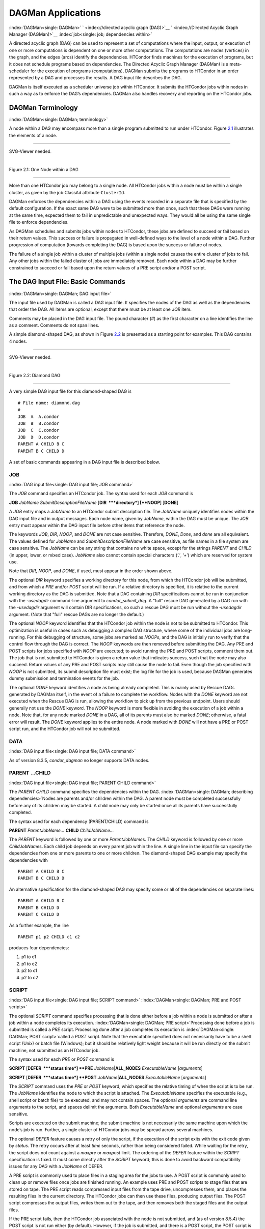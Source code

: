      

DAGMan Applications
===================

:index:`DAGMan<single: DAGMan>` ` <index://directed acyclic graph (DAG)>`__
` <index://Directed Acyclic Graph Manager (DAGMan)>`__
:index:`job<single: job; dependencies within>`

A directed acyclic graph (DAG) can be used to represent a set of
computations where the input, output, or execution of one or more
computations is dependent on one or more other computations. The
computations are nodes (vertices) in the graph, and the edges (arcs)
identify the dependencies. HTCondor finds machines for the execution of
programs, but it does not schedule programs based on dependencies. The
Directed Acyclic Graph Manager (DAGMan) is a meta-scheduler for the
execution of programs (computations). DAGMan submits the programs to
HTCondor in an order represented by a DAG and processes the results. A
DAG input file describes the DAG.

DAGMan is itself executed as a scheduler universe job within HTCondor.
It submits the HTCondor jobs within nodes in such a way as to enforce
the DAG’s dependencies. DAGMan also handles recovery and reporting on
the HTCondor jobs.

DAGMan Terminology
------------------

:index:`DAGMan<single: DAGMan; terminology>`

A node within a DAG may encompass more than a single program submitted
to run under HTCondor. Figure \ `2.1 <#x22-760021>`__ illustrates the
elements of a node.

--------------

SVG-Viewer needed.

| 

Figure 2.1: One Node within a DAG

--------------

More than one HTCondor job may belong to a single node. All HTCondor
jobs within a node must be within a single cluster, as given by the job
ClassAd attribute ``ClusterId``.

DAGMan enforces the dependencies within a DAG using the events recorded
in a separate file that is specified by the default configuration. If
the exact same DAG were to be submitted more than once, such that these
DAGs were running at the same time, expected them to fail in
unpredictable and unexpected ways. They would all be using the same
single file to enforce dependencies.

As DAGMan schedules and submits jobs within nodes to HTCondor, these
jobs are defined to succeed or fail based on their return values. This
success or failure is propagated in well-defined ways to the level of a
node within a DAG. Further progression of computation (towards
completing the DAG) is based upon the success or failure of nodes.

The failure of a single job within a cluster of multiple jobs (within a
single node) causes the entire cluster of jobs to fail. Any other jobs
within the failed cluster of jobs are immediately removed. Each node
within a DAG may be further constrained to succeed or fail based upon
the return values of a PRE script and/or a POST script.

The DAG Input File: Basic Commands
----------------------------------

:index:`DAGMan<single: DAGMan; DAG input file>`

The input file used by DAGMan is called a DAG input file. It specifies
the nodes of the DAG as well as the dependencies that order the DAG. All
items are optional, except that there must be at least one *JOB* item.

Comments may be placed in the DAG input file. The pound character (#) as
the first character on a line identifies the line as a comment. Comments
do not span lines.

A simple diamond-shaped DAG, as shown in Figure \ `2.2 <#x22-770022>`__
is presented as a starting point for examples. This DAG contains 4
nodes.

--------------

SVG-Viewer needed.

| 

Figure 2.2: Diamond DAG

--------------

A very simple DAG input file for this diamond-shaped DAG is

::

        # File name: diamond.dag 
        # 
        JOB  A  A.condor 
        JOB  B  B.condor 
        JOB  C  C.condor 
        JOB  D  D.condor 
        PARENT A CHILD B C 
        PARENT B C CHILD D

A set of basic commands appearing in a DAG input file is described
below.

JOB
'''

:index:`DAG input file<single: DAG input file; JOB command>`

The *JOB* command specifies an HTCondor job. The syntax used for each
*JOB* command is

**JOB** *JobName* *SubmitDescriptionFileName* [**DIR  **\ *directory*]
[**NOOP**\ ] [**DONE**\ ]

A *JOB* entry maps a *JobName* to an HTCondor submit description file.
The *JobName* uniquely identifies nodes within the DAG input file and in
output messages. Each node name, given by *JobName*, within the DAG must
be unique. The *JOB* entry must appear within the DAG input file before
other items that reference the node.

The keywords *JOB*, *DIR*, *NOOP*, and *DONE* are not case sensitive.
Therefore, *DONE*, *Done*, and *done* are all equivalent. The values
defined for *JobName* and *SubmitDescriptionFileName* are case
sensitive, as file names in a file system are case sensitive. The
*JobName* can be any string that contains no white space, except for the
strings *PARENT* and *CHILD* (in upper, lower, or mixed case). *JobName*
also cannot contain special characters (*’.’*, *’+’*) which are reserved
for system use.

Note that *DIR*, *NOOP*, and *DONE*, if used, must appear in the order
shown above.

The optional *DIR* keyword specifies a working directory for this node,
from which the HTCondor job will be submitted, and from which a *PRE*
and/or *POST* script will be run. If a relative directory is specified,
it is relative to the current working directory as the DAG is submitted.
Note that a DAG containing *DIR* specifications cannot be run in
conjunction with the *-usedagdir* command-line argument to
*condor\_submit\_dag*. A "full" rescue DAG generated by a DAG run with
the *-usedagdir* argument will contain DIR specifications, so such a
rescue DAG must be run without the *-usedagdir* argument. (Note that
"full" rescue DAGs are no longer the default.)

The optional *NOOP* keyword identifies that the HTCondor job within the
node is not to be submitted to HTCondor. This optimization is useful in
cases such as debugging a complex DAG structure, where some of the
individual jobs are long-running. For this debugging of structure, some
jobs are marked as *NOOP*\ s, and the DAG is initially run to verify
that the control flow through the DAG is correct. The *NOOP* keywords
are then removed before submitting the DAG. Any PRE and POST scripts for
jobs specified with *NOOP* are executed; to avoid running the PRE and
POST scripts, comment them out. The job that is not submitted to
HTCondor is given a return value that indicates success, such that the
node may also succeed. Return values of any PRE and POST scripts may
still cause the node to fail. Even though the job specified with *NOOP*
is not submitted, its submit description file must exist; the log file
for the job is used, because DAGMan generates dummy submission and
termination events for the job.

The optional *DONE* keyword identifies a node as being already
completed. This is mainly used by Rescue DAGs generated by DAGMan
itself, in the event of a failure to complete the workflow. Nodes with
the *DONE* keyword are not executed when the Rescue DAG is run, allowing
the workflow to pick up from the previous endpoint. Users should
generally not use the *DONE* keyword. The *NOOP* keyword is more
flexible in avoiding the execution of a job within a node. Note that,
for any node marked *DONE* in a DAG, all of its parents must also be
marked *DONE*; otherwise, a fatal error will result. The *DONE* keyword
applies to the entire node. A node marked with *DONE* will not have a
PRE or POST script run, and the HTCondor job will not be submitted.

DATA
''''

:index:`DAG input file<single: DAG input file; DATA command>`

As of version 8.3.5, *condor\_dagman* no longer supports DATA nodes.

PARENT …CHILD
'''''''''''''

:index:`DAG input file<single: DAG input file; PARENT CHILD command>`

The *PARENT* *CHILD* command specifies the dependencies within the DAG.
:index:`DAGMan<single: DAGMan; describing dependencies>`\ Nodes are parents
and/or children within the DAG. A parent node must be completed
successfully before any of its children may be started. A child node may
only be started once all its parents have successfully completed.

The syntax used for each dependency (PARENT/CHILD) command is

**PARENT** *ParentJobName…* **CHILD** *ChildJobName…*

The *PARENT* keyword is followed by one or more *ParentJobName*\ s. The
*CHILD* keyword is followed by one or more *ChildJobName*\ s. Each child
job depends on every parent job within the line. A single line in the
input file can specify the dependencies from one or more parents to one
or more children. The diamond-shaped DAG example may specify the
dependencies with

::

    PARENT A CHILD B C 
    PARENT B C CHILD D

An alternative specification for the diamond-shaped DAG may specify some
or all of the dependencies on separate lines:

::

    PARENT A CHILD B C 
    PARENT B CHILD D 
    PARENT C CHILD D

As a further example, the line

::

    PARENT p1 p2 CHILD c1 c2

produces four dependencies:

#. p1 to c1
#. p1 to c2
#. p2 to c1
#. p2 to c2

SCRIPT
''''''

:index:`DAG input file<single: DAG input file; SCRIPT command>`
:index:`DAGMan<single: DAGMan; PRE and POST scripts>`

The optional *SCRIPT* command specifies processing that is done either
before a job within a node is submitted or after a job within a node
completes its execution. :index:`DAGMan<single: DAGMan; PRE script>`\ Processing
done before a job is submitted is called a *PRE* script. Processing done
after a job completes its execution is
:index:`DAGMan<single: DAGMan; POST script>`\ called a *POST* script. Note that
the executable specified does not necessarily have to be a shell script
(Unix) or batch file (Windows); but it should be relatively light weight
because it will be run directly on the submit machine, not submitted as
an HTCondor job.

The syntax used for each *PRE* or *POST* command is

**SCRIPT** [**DEFER  **\ *status time*] **PRE**
*JobName*\ \|\ **ALL\_NODES** *ExecutableName* [*arguments*\ ]

**SCRIPT** [**DEFER  **\ *status time*] **POST**
*JobName*\ \|\ **ALL\_NODES** *ExecutableName* [*arguments*\ ]

The *SCRIPT* command uses the *PRE* or *POST* keyword, which specifies
the relative timing of when the script is to be run. The *JobName*
identifies the node to which the script is attached. The
*ExecutableName* specifies the executable (e.g., shell script or batch
file) to be executed, and may not contain spaces. The optional
*arguments* are command line arguments to the script, and spaces delimit
the arguments. Both *ExecutableName* and optional *arguments* are case
sensitive.

Scripts are executed on the submit machine; the submit machine is not
necessarily the same machine upon which the node’s job is run. Further,
a single cluster of HTCondor jobs may be spread across several machines.

The optional *DEFER* feature causes a retry of only the script, if the
execution of the script exits with the exit code given by *status*. The
retry occurs after at least *time* seconds, rather than being considered
failed. While waiting for the retry, the script does not count against a
*maxpre* or *maxpost* limit. The ordering of the *DEFER* feature within
the *SCRIPT* specification is fixed. It must come directly after the
*SCRIPT* keyword; this is done to avoid backward compatibility issues
for any DAG with a *JobName* of DEFER.

A PRE script is commonly used to place files in a staging area for the
jobs to use. A POST script is commonly used to clean up or remove files
once jobs are finished running. An example uses PRE and POST scripts to
stage files that are stored on tape. The PRE script reads compressed
input files from the tape drive, uncompresses them, and places the
resulting files in the current directory. The HTCondor jobs can then use
these files, producing output files. The POST script compresses the
output files, writes them out to the tape, and then removes both the
staged files and the output files.

If the PRE script fails, then the HTCondor job associated with the node
is not submitted, and (as of version 8.5.4) the POST script is not run
either (by default). However, if the job is submitted, and there is a
POST script, the POST script is always run once the job finishes. (The
behavior when the PRE script fails may may be changed to run the POST
script by setting configuration variable ``DAGMAN_ALWAYS_RUN_POST`` to
``True`` or by passing the **-AlwaysRunPost** argument to
*condor\_submit\_dag*.)

Progress towards completion of the DAG is based upon the success of the
nodes within the DAG. The success of a node is based upon the success of
the job(s), PRE script, and POST script. A job, PRE script, or POST
script with an exit value not equal to 0 is considered failed. **The
exit value of whatever component of the node was run last determines the
success or failure of the node.** Table \ `2.1 <#x22-810051>`__ lists
the definition of node success and failure for all variations of script
and job success and failure, when ``DAGMAN_ALWAYS_RUN_POST`` is set to
``False``. In this table, a dash (``-``) represents the case where a
script does not exist for the DAG, **S** represents success, and **F**
represents failure.

Table \ `2.2 <#x22-810062>`__ lists the definition of node success and
failure only for the cases where the PRE script fails, when
``DAGMAN_ALWAYS_RUN_POST`` is set to ``True``.

--------------

+-----+-----------+-----+---------+
| -   | S         | -   | **S**   |
+-----+-----------+-----+---------+
| -   | S         | S   | **S**   |
+-----+-----------+-----+---------+
| -   | F         | S   | **S**   |
+-----+-----------+-----+---------+
| S   | S         | -   | **S**   |
+-----+-----------+-----+---------+
| S   | S         | S   | **S**   |
+-----+-----------+-----+---------+
| S   | F         | S   | **S**   |
+-----+-----------+-----+---------+
| F   | not run   | -   | **F**   |
+-----+-----------+-----+---------+

| 

Table 2.1: Node success or failure definition with
``DAGMAN_ALWAYS_RUN_POST = False (the default)``

--------------

--------------

+-----+-----------+-----+---------+
| F   | not run   | -   | **F**   |
+-----+-----------+-----+---------+
| F   | not run   | F   | **F**   |
+-----+-----------+-----+---------+

| 

Table 2.2: Node **S**\ uccess or **F**\ ailure definition with
``  DAGMAN_ALWAYS_RUN_POST = True``

--------------

**Special script argument macros**

The five macros ``$JOB``, ``$RETRY``, ``$MAX_RETRIES``, ``$DAG_STATUS``
and ``$FAILED_COUNT`` can be used within the DAG input file as arguments
passed to a PRE or POST script. The three macros ``$JOBID``,
``$RETURN``, and ``$PRE_SCRIPT_RETURN`` can be used as arguments to POST
scripts. The use of these variables is limited to being used as an
individual command line *argument* to the script, surrounded by spaces,
in order to cause the substitution of the variable’s value.

The special macros are as follows:

-  ``$JOB`` evaluates to the (case sensitive) string defined for
   *JobName*.
-  ``$RETRY`` evaluates to an integer value set to 0 the first time a
   node is run, and is incremented each time the node is retried. See
   section \ `2.10.9 <#x22-910002.10.9>`__ for the description of how to
   cause nodes to be retried.
-  ``$MAX_RETRIES`` evaluates to an integer value set to the maximum
   number of retries for the node. See
   section \ `2.10.9 <#x22-910002.10.9>`__ for the description of how to
   cause nodes to be retried. If no retries are set for the node,
   ``$MAX_RETRIES`` will be set to 0.
-  :index:`job ID<single: job ID; defined for a DAGMan node job>`\ :index:`defined for a DAGMan node job<single: defined for a DAGMan node job>`
   ``$JOBID`` (for POST scripts only) evaluates to a representation of
   the HTCondor job ID of the node job. It is the value of the job
   ClassAd attribute ``ClusterId``, followed by a period, and then
   followed by the value of the job ClassAd attribute ``ProcId``. An
   example of a job ID might be 1234.0. For nodes with multiple jobs in
   the same cluster, the ``ProcId`` value is the one of the last job
   within the cluster.
-  ``$RETURN`` (for POST scripts only) variable evaluates to the return
   value of the HTCondor job, if there is a single job within a cluster.
   With multiple jobs within the same cluster, there are two cases to
   consider. In the first case, all jobs within the cluster are
   successful; the value of ``$RETURN`` will be 0, indicating success.
   In the second case, one or more jobs from the cluster fail. When
   *condor\_dagman* sees the first terminated event for a job that
   failed, it assigns that job’s return value as the value of
   ``$RETURN``, and it attempts to remove all remaining jobs within the
   cluster. Therefore, if multiple jobs in the cluster fail with
   different exit codes, a race condition determines which exit code
   gets assigned to ``$RETURN``.

   A job that dies due to a signal is reported with a ``$RETURN`` value
   representing the additive inverse of the signal number. For example,
   SIGKILL (signal 9) is reported as -9. A job whose batch system
   submission fails is reported as -1001. A job that is externally
   removed from the batch system queue (by something other than
   *condor\_dagman*) is reported as -1002.

-  ``$PRE_SCRIPT_RETURN`` (for POST scripts only) variable evaluates to
   the return value of the PRE script of a node, if there is one. If
   there is no PRE script, this value will be -1. If the node job was
   skipped because of failure of the PRE script, the value of
   ``$RETURN`` will be -1004 and the value of ``$PRE_SCRIPT_RETURN``
   will be the exit value of the PRE script; the POST script can use
   this to see if the PRE script exited with an error condition, and
   assign success or failure to the node, as appropriate.
-  ``$DAG_STATUS`` is the status of the DAG. Note that this macro’s
   value and definition is unrelated to the attribute named
   ``DagStatus`` as defined for use in a node status file. This macro’s
   value is the same as the job ClassAd attribute ``DAG_Status`` that is
   defined within the *condor\_dagman* job’s ClassAd. This macro may
   have the following values:

   -  0: OK
   -  1: error; an error condition different than those listed here
   -  2: one or more nodes in the DAG have failed
   -  3: the DAG has been aborted by an ABORT-DAG-ON specification
   -  4: removed; the DAG has been removed by *condor\_rm*
   -  5: cycle; a cycle was found in the DAG
   -  6: halted; the DAG has been halted (see section
       `2.10.8 <#x22-890002.10.8>`__)

-  ``$FAILED_COUNT`` is defined by the number of nodes that have failed
   in the DAG.

**Examples that use PRE or POST scripts**

Examples use the diamond-shaped DAG. A first example uses a PRE script
to expand a compressed file needed as input to each of the HTCondor jobs
of nodes B and C. The DAG input file:

::

        # File name: diamond.dag 
        # 
        JOB  A  A.condor 
        JOB  B  B.condor 
        JOB  C  C.condor 
        JOB  D  D.condor 
        SCRIPT PRE  B  pre.csh $JOB .gz 
        SCRIPT PRE  C  pre.csh $JOB .gz 
        PARENT A CHILD B C 
        PARENT B C CHILD D

The script ``pre.csh`` uses its command line arguments to form the file
name of the compressed file. The script contains

::

      #!/bin/csh 
      gunzip $argv[1]$argv[2]

Therefore, the PRE script invokes

::

      gunzip B.gz

for node B, which uncompresses file ``B.gz``, placing the result in file
``B``.

A second example uses the ``$RETURN`` macro. The DAG input file contains
the POST script specification:

::

      SCRIPT POST A stage-out job_status $RETURN

If the HTCondor job of node A exits with the value -1, the POST script
is invoked as

::

      stage-out job_status -1

The slightly different example POST script specification in the DAG
input file

::

      SCRIPT POST A stage-out job_status=$RETURN

invokes the POST script with

::

      stage-out job_status=$RETURN

This example shows that when there is no space between the ``=`` sign
and the variable ``$RETURN``, there is no substitution of the macro’s
value.

PRE\_SKIP
'''''''''

:index:`DAG input file<single: DAG input file; PRE_SKIP command>`
:index:`DAGMan<single: DAGMan; skipping node execution>`

The behavior of DAGMan with respect to node success or failure can be
changed with the addition of a *PRE\_SKIP* command. A *PRE\_SKIP* line
within the DAG input file uses the syntax:

**PRE\_SKIP** *JobName*\ \|\ **ALL\_NODES** *non-zero-exit-code*

The PRE script of a node identified by *JobName* that exits with the
value given by *non-zero-exit-code* skips the remainder of the node
entirely. Neither the job associated with the node nor the POST script
will be executed, and the node will be marked as successful.

Command Order
-------------

:index:`DAG input file<single: DAG input file; command order>`
:index:`DAGMan<single: DAGMan; command order>`

As of version 8.5.6, commands referencing a *JobName* can come before
the JOB command defining that *JobName*.

For example, the command sequence

::

    SCRIPT PRE NodeA foo.pl 
    VARS NodeA state="Wisconsin" 
    JOB NodeA bar.sub

is now legal (it would have been illegal in 8.5.5 and all previous
versions).

Node Job Submit File Contents
-----------------------------

:index:`DAGMan<single: DAGMan; node job submit description file>`

Each node in a DAG may use a unique submit description file. A key
limitation is that each HTCondor submit description file must submit
jobs described by a single cluster number; DAGMan cannot deal with a
submit description file producing multiple job clusters.

Consider again the diamond-shaped DAG example, where each node job uses
the same submit description file.

::

        # File name: diamond.dag 
        # 
        JOB  A  diamond_job.condor 
        JOB  B  diamond_job.condor 
        JOB  C  diamond_job.condor 
        JOB  D  diamond_job.condor 
        PARENT A CHILD B C 
        PARENT B C CHILD D

Here is a sample HTCondor submit description file for this DAG:
:index:`DAGMan<single: DAGMan; example submit description file>`

::

        # File name: diamond_job.condor 
        # 
        executable   = /path/diamond.exe 
        output       = diamond.out.$(cluster) 
        error        = diamond.err.$(cluster) 
        log          = diamond_condor.log 
        universe     = vanilla 
        queue

Since each node uses the same HTCondor submit description file, this
implies that each node within the DAG runs the same job. The
``$(Cluster)`` macro produces unique file names for each job’s output.
:index:`ClassAd job attribute<single: ClassAd job attribute; DAGParentNodeNames>`
:index:`DAGParentNodeNames<single: DAGParentNodeNames; job ClassAd attribute>`

The job ClassAd attribute ``DAGParentNodeNames`` is also available for
use within the submit description file. It defines a comma separated
list of each *JobName* which is a parent node of this job’s node. This
attribute may be used in the
**arguments**\ :index:`submit commands<single: submit commands; arguments>` command for
all but scheduler universe jobs. For example, if the job has two
parents, with *JobName*\ s B and C, the submit description file command

::

    arguments = $$([DAGParentNodeNames])

will pass the string ``"B,C"`` as the command line argument when
invoking the job.

DAGMan supports jobs with queues of multiple procs, so for example:

::

    queue 500

will queue 500 procs as expected.

Additionally, as of version 8.7.4 DAGMan supports late materialization.
To use this functionality, set both
``SCHEDD_ALLOW_LATE_MATERIALIZATION``
:index:`SCHEDD_ALLOW_LATE_MATERIALIZATION<single: SCHEDD_ALLOW_LATE_MATERIALIZATION>` and
``SUBMIT_FACTORY_JOBS_BY_DEFAULT``
:index:`SUBMIT_FACTORY_JOBS_BY_DEFAULT<single: SUBMIT_FACTORY_JOBS_BY_DEFAULT>` knobs in your HTCondor
configuration to True. This will have the side effect of submitting all
jobs as factory jobs (not just the ones you explicitly flag) so use this
sparingly.

DAG Submission
--------------

:index:`DAGMan<single: DAGMan; DAG submission>`

A DAG is submitted using the tool *condor\_submit\_dag*. The manual
page \ `2235 <Condorsubmitdag.html#x150-109200012>`__ details the
command. The simplest of DAG submissions has the syntax

*condor\_submit\_dag* *DAGInputFileName*

and the current working directory contains the DAG input file.

The diamond-shaped DAG example may be submitted with

::

    condor_submit_dag diamond.dag

Do not submit the same DAG, with same DAG input file, from within the
same directory, such that more than one of this same DAG is running at
the same time. It will fail in an unpredictable manner, as each instance
of this same DAG will attempt to use the same file to enforce
dependencies.

To increase robustness and guarantee recoverability, the
*condor\_dagman* process is run as an HTCondor job. As such, it needs a
submit description file. *condor\_submit\_dag* generates this needed
submit description file, naming it by appending ``.condor.sub`` to the
name of the DAG input file. This submit description file may be edited
if the DAG is submitted with

::

    condor_submit_dag -no_submit diamond.dag

causing *condor\_submit\_dag* to create the submit description file, but
not submit *condor\_dagman* to HTCondor. To submit the DAG, once the
submit description file is edited, use

::

    condor_submit diamond.dag.condor.sub

Submit machines with limited resources are supported by command line
options that place limits on the submission and handling of HTCondor
jobs and PRE and POST scripts. Presented here are descriptions of the
command line options to *condor\_submit\_dag*. These same limits can be
set in configuration. Each limit is applied within a single DAG.

DAG Throttling
''''''''''''''

:index:`DAGMan<single: DAGMan; throttling>`

**Total nodes/clusters:** The **-maxjobs** option specifies the maximum
number of clusters that *condor\_dagman* can submit at one time. Since
each node corresponds to a single cluster, this limit restricts the
number of nodes that can be submitted (in the HTCondor queue) at a time.
It is commonly used when there is a limited amount of input file staging
capacity. As a specific example, consider a case where each node
represents a single HTCondor proc that requires 4 MB of input files, and
the proc will run in a directory with a volume of 100 MB of free space.
Using the argument **-maxjobs 25** guarantees that a maximum of 25
clusters, using a maximum of 100 MB of space, will be submitted to
HTCondor at one time. (See the *condor\_submit\_dag* man page
( `12 <Condorsubmitdag.html#x150-109200012>`__) for more information.
Also see the equivalent ``DAGMAN_MAX_JOBS_SUBMITTED``
:index:`DAGMAN_MAX_JOBS_SUBMITTED<single: DAGMAN_MAX_JOBS_SUBMITTED>` configuration option
( `3.5.23 <ConfigurationMacros.html#x33-2120003.5.23>`__).)

**Idle procs:** The number of idle procs within a given DAG can be
limited with the optional command line argument **-maxidle**.
*condor\_dagman* will not submit any more node jobs until the number of
idle procs in the DAG goes below this specified value, even if there are
ready nodes in the DAG. This allows *condor\_dagman* to submit jobs in a
way that adapts to the load on the HTCondor pool at any given time. If
the pool is lightly loaded, *condor\_dagman* will end up submitting more
jobs; if the pool is heavily loaded, *condor\_dagman* will submit fewer
jobs. (See the *condor\_submit\_dag* man page
( `12 <Condorsubmitdag.html#x150-109200012>`__) for more information.
Also see the equivalent ``DAGMAN_MAX_JOBS_IDLE``
:index:`DAGMAN_MAX_JOBS_IDLE<single: DAGMAN_MAX_JOBS_IDLE>` configuration option
( `3.5.23 <ConfigurationMacros.html#x33-2120003.5.23>`__).)

Note that the **-maxjobs** option applies to counts of clusters, whereas
the **-maxidle** option applies to counts of procs. Unfortunately, this
can be a bit confusing. Of course, if none of your submit files create
more than one proc, the distinction doesn’t matter. For example, though,
a node job submit file that queues 5 procs will count as one for
**-maxjobs**, but five for **-maxidle** (if all of the procs are idle).

**Subsets of nodes:** Node submission can also be throttled in a
finer-grained manner by grouping nodes into categories. See section
 `2.10.9 <#x22-950002.10.9>`__ for more details.

**PRE/POST scripts:** Since PRE and POST scripts run on the submit
machine, it may be desirable to limit the number of PRE or POST scripts
running at one time. The optional **-maxpre** command line argument
limits the number of PRE scripts that may be running at one time, and
the optional **-maxpost** command line argument limits the number of
POST scripts that may be running at one time. (See the
*condor\_submit\_dag* man page
( `12 <Condorsubmitdag.html#x150-109200012>`__) for more information.
Also see the equivalent ``DAGMAN_MAX_PRE_SCRIPTS``
:index:`DAGMAN_MAX_PRE_SCRIPTS<single: DAGMAN_MAX_PRE_SCRIPTS>`
( `3.5.23 <ConfigurationMacros.html#x33-2120003.5.23>`__) and
``DAGMAN_MAX_POST_SCRIPTS`` :index:`DAGMAN_MAX_POST_SCRIPTS<single: DAGMAN_MAX_POST_SCRIPTS>`
( `3.5.23 <ConfigurationMacros.html#x33-2120003.5.23>`__) configuration
options.)

File Paths in DAGs
------------------

:index:`DAGMan<single: DAGMan; file paths in DAGs>`

*condor\_dagman* assumes that all relative paths in a DAG input file and
the associated HTCondor submit description files are relative to the
current working directory when *condor\_submit\_dag* is run. This works
well for submitting a single DAG. It presents problems when multiple
independent DAGs are submitted with a single invocation of
*condor\_submit\_dag*. Each of these independent DAGs would logically be
in its own directory, such that it could be run or tested independent of
other DAGs. Thus, all references to files will be designed to be
relative to the DAG’s own directory.

Consider an example DAG within a directory named ``dag1``. There would
be a DAG input file, named ``one.dag`` for this example. Assume the
contents of this DAG input file specify a node job with

::

      JOB A  A.submit

Further assume that partial contents of submit description file
``A.submit`` specify

::

      executable = programA 
      input      = A.input

Directory contents are

::

        dag1 (directory) 
              one.dag 
              A.submit 
              programA 
              A.input

All file paths are correct relative to the ``dag1`` directory.
Submission of this example DAG sets the current working directory to
``dag1`` and invokes *condor\_submit\_dag*:

::

      cd dag1 
      condor_submit_dag one.dag

Expand this example such that there are now two independent DAGs, and
each is contained within its own directory. For simplicity, assume that
the DAG in ``dag2`` has remarkably similar files and file naming as the
DAG in ``dag1``. Assume that the directory contents are

::

        parent (directory) 
             dag1 (directory) 
                   one.dag 
                   A.submit 
                   programA 
                   A.input 
             dag2 (directory) 
                   two.dag 
                   B.submit 
                   programB 
                   B.input

The goal is to use a single invocation of *condor\_submit\_dag* to run
both dag1 and dag2. The invocation

::

      cd parent 
      condor_submit_dag dag1/one.dag dag2/two.dag

does not work. Path names are now relative to ``parent``, which is not
the desired behavior.

The solution is the *-usedagdir* command line argument to
*condor\_submit\_dag*. This feature runs each DAG as if
*condor\_submit\_dag* had been run in the directory in which the
relevant DAG file exists. A working invocation is

::

      cd parent 
      condor_submit_dag -usedagdir dag1/one.dag dag2/two.dag

Output files will be placed in the correct directory, and the
``.dagman.out`` file will also be in the correct directory. A Rescue DAG
file will be written to the current working directory, which is the
directory when *condor\_submit\_dag* is invoked. The Rescue DAG should
be run from that same current working directory. The Rescue DAG includes
all the path information necessary to run each node job in the proper
directory.

Use of *-usedagdir* does not work in conjunction with a JOB node
specification within the DAG input file using the *DIR* keyword. Using
both will be detected and generate an error.

DAG Monitoring and DAG Removal
------------------------------

:index:`DAGMan<single: DAGMan; DAG monitoring>`
:index:`DAGMan<single: DAGMan; DAG removal>`

After submission, the progress of the DAG can be monitored by looking at
the job event log file(s) or observing the e-mail that job submission to
HTCondor causes, or by using *condor\_q* *-dag*.

Detailed information about a DAG’s job progress can be obtained using
*condor\_q* *-l* *<jobID>*. This information is not updated frequently,
however, so expect to see stale data. You can increase the frequency of
updates by setting the ``DAGMAN_QUEUE_UPDATE_INTERVAL`` configuration
macro to a lower number, ie. 5 or 10 seconds. Doing so will increase the
workload on the *condor\_schedd*, so be cautious about setting it too
low.

There is also a large amount of information logged in an extra file. The
name of this extra file is produced by appending ``.dagman.out`` to the
name of the DAG input file; for example, if the DAG input file is
``diamond.dag``, this extra file is named ``diamond.dag.dagman.out``. If
this extra file grows too large, limit its size with the configuration
variable ``MAX_DAGMAN_LOG`` :index:`MAX_DAGMAN_LOG<single: MAX_DAGMAN_LOG>`, as defined in
section \ `3.5.2 <ConfigurationMacros.html#x33-1890003.5.2>`__. The
``dagman.out`` file is an important resource for debugging; save this
file if a problem occurs. The ``dagman.out`` is appended to, rather than
overwritten, with each new DAGMan run.

To remove an entire DAG, consisting of the *condor\_dagman* job, plus
any jobs submitted to HTCondor, remove the *condor\_dagman* job by
running *condor\_rm*. For example,

::

    % condor_q 
    -- Submitter: turunmaa.cs.wisc.edu : <128.105.175.125:36165> : turunmaa.cs.wisc.edu 
     ID      OWNER          SUBMITTED     RUN_TIME ST PRI SIZE CMD 
      9.0   taylor         10/12 11:47   0+00:01:32 R  0   8.7  condor_dagman -f - 
     11.0   taylor         10/12 11:48   0+00:00:00 I  0   3.6  B.out 
     12.0   taylor         10/12 11:48   0+00:00:00 I  0   3.6  C.out 
     
        3 jobs; 2 idle, 1 running, 0 held 
     
    % condor_rm 9.0

When a *condor\_dagman* job is removed, all node jobs (including
sub-DAGs) of that *condor\_dagman* will be removed by the
*condor\_schedd*. As of version 8.5.8, the default is that
*condor\_dagman* itself also removes the node jobs (to fix a race
condition that could result in "orphaned" node jobs). (The
*condor\_schedd* has to remove the node jobs to deal with the case of
removing a *condor\_dagman* job that has been held.)

The previous behavior of *condor\_dagman* itself not removing the node
jobs can be restored by setting the ``DAGMAN_REMOVE_NODE_JOBS``
configuration macro (see
 `3.5.23 <ConfigurationMacros.html#x33-2140003.5.23>`__) to ``False``.
This will decrease the load on the *condor\_schedd*, at the cost of
allowing the possibility of "orphaned" node jobs.

A removed DAG will be considered failed unless the DAG has a FINAL node
that succeeds.

In the case where a machine is scheduled to go down, DAGMan will clean
up memory and exit. However, it will leave any submitted jobs in the
HTCondor queue.

Suspending a Running DAG
------------------------

:index:`DAGMan<single: DAGMan; suspending a running DAG>`

It may be desired to temporarily suspend a running DAG. For example, the
load may be high on the submit machine, and therefore it is desired to
prevent DAGMan from submitting any more jobs until the load goes down.
There are two ways to suspend (and resume) a running DAG.

-  Use *condor\_hold*/*condor\_release* on the *condor\_dagman* job.

   After placing the *condor\_dagman* job on hold, no new node jobs will
   be submitted, and no PRE or POST scripts will be run. Any node jobs
   already in the HTCondor queue will continue undisturbed. Any running
   PRE or POST scripts will be killed. If the *condor\_dagman* job is
   left on hold, it will remain in the HTCondor queue after all of the
   currently running node jobs are finished. To resume the DAG, use
   *condor\_release* on the *condor\_dagman* job.

   Note that while the *condor\_dagman* job is on hold, no updates will
   be made to the ``dagman.out`` file.

-  Use a DAG halt file.

   The second way of suspending a DAG uses the existence of a
   specially-named file to change the state of the DAG. When in this
   halted state, no PRE scripts will be run, and no node jobs will be
   submitted. Running node jobs will continue undisturbed. A halted DAG
   will still run POST scripts, and it will still update the
   ``dagman.out`` file. This differs from behavior of a DAG that is
   held. Furthermore, a halted DAG will not remain in the queue
   indefinitely; when all of the running node jobs have finished, DAGMan
   will create a Rescue DAG and exit.

   To resume a halted DAG, remove the halt file.

   The specially-named file must be placed in the same directory as the
   DAG input file. The naming is the same as the DAG input file
   concatenated with the string ``.halt``. For example, if the DAG input
   file is ``test1.dag``, then ``test1.dag.halt`` will be the required
   name of the halt file.

   As any DAG is first submitted with *condor\_submit\_dag*, a check is
   made for a halt file. If one exists, it is removed.

**** In other words, if you *condor\_hold* or create a halt file for a
DAG that has sub-DAGs, any sub-DAGs that are already in the queue will
continue to submit node jobs.

A *condor\_hold* or DAG halt does, however, apply to splices, because
they are merged into the parent DAG and controlled by a single
*condor\_dagman* instance.

Advanced Features of DAGMan
---------------------------

Retrying Failed Nodes
'''''''''''''''''''''

:index:`DAG input file<single: DAG input file; RETRY command>`
:index:`DAGMan<single: DAGMan; retrying failed nodes>`

DAGMan can retry any failed node in a DAG by specifying the node in the
DAG input file with the *RETRY* command. The use of retry is optional.
The syntax for retry is

**RETRY** *JobName*\ \|\ **ALL\_NODES** *NumberOfRetries*
[**UNLESS-EXIT  **\ *value*]

where *JobName* identifies the node. *NumberOfRetries* is an integer
number of times to retry the node after failure. The implied number of
retries for any node is 0, the same as not having a retry line in the
file. Retry is implemented on nodes, not parts of a node.

The diamond-shaped DAG example may be modified to retry node C:

::

        # File name: diamond.dag 
        # 
        JOB  A  A.condor 
        JOB  B  B.condor 
        JOB  C  C.condor 
        JOB  D  D.condor 
        PARENT A CHILD B C 
        PARENT B C CHILD D 
        Retry  C 3

If node C is marked as failed for any reason, then it is started over as
a first retry. The node will be tried a second and third time, if it
continues to fail. If the node is marked as successful, then further
retries do not occur.

Retry of a node may be short circuited using the optional keyword
*UNLESS-EXIT*, followed by an integer exit value. If the node exits with
the specified integer exit value, then no further processing will be
done on the node.

The macro ``$RETRY`` evaluates to an integer value, set to 0 first time
a node is run, and is incremented each time for each time the node is
retried. The macro ``$MAX_RETRIES`` is the value set for
*NumberOfRetries*. These macros may be used as arguments passed to a PRE
or POST script.

Stopping the Entire DAG
'''''''''''''''''''''''

` <index://ABORT-DAG-ON command;DAG input file>`__
:index:`DAGMan<single: DAGMan; aborting a DAG>`

The *ABORT-DAG-ON* command provides a way to abort the entire DAG if a
given node returns a specific exit code. The syntax for *ABORT-DAG-ON*
is

**ABORT-DAG-ON** *JobName*\ \|\ **ALL\_NODES** *AbortExitValue*
[**RETURN  **\ *DAGReturnValue*]

If the return value of the node specified by *JobName* matches
*AbortExitValue*, the DAG is immediately aborted. A DAG abort differs
from a node failure, in that a DAG abort causes all nodes within the DAG
to be stopped immediately. This includes removing the jobs in nodes that
are currently running. A node failure differs, as it would allow the DAG
to continue running, until no more progress can be made due to
dependencies.

The behavior differs based on the existence of PRE and/or POST scripts.
If a PRE script returns the *AbortExitValue* value, the DAG is
immediately aborted. If the HTCondor job within a node returns the
*AbortExitValue* value, the DAG is aborted if the node has no POST
script. If the POST script returns the *AbortExitValue* value, the DAG
is aborted.

An abort overrides node retries. If a node returns the abort exit value,
the DAG is aborted, even if the node has retry specified.

When a DAG aborts, by default it exits with the node return value that
caused the abort. This can be changed by using the optional *RETURN*
keyword along with specifying the desired *DAGReturnValue*. The DAG
abort return value can be used for DAGs within DAGs, allowing an inner
DAG to cause an abort of an outer DAG.

A DAG return value other than 0, 1, or 2 will cause the *condor\_dagman*
job to stay in the queue after it exits and get retried, unless the
``on_exit_remove`` expression in the ``.condor.sub`` file is manually
modified.

Adding *ABORT-DAG-ON* for node C in the diamond-shaped DAG

::

        # File name: diamond.dag 
        # 
        JOB  A  A.condor 
        JOB  B  B.condor 
        JOB  C  C.condor 
        JOB  D  D.condor 
        PARENT A CHILD B C 
        PARENT B C CHILD D 
        Retry  C 3 
        ABORT-DAG-ON C 10 RETURN 1

causes the DAG to be aborted, if node C exits with a return value of 10.
Any other currently running nodes, of which only node B is a possibility
for this particular example, are stopped and removed. If this abort
occurs, the return value for the DAG is 1.

Variable Values Associated with Nodes
'''''''''''''''''''''''''''''''''''''

:index:`DAG input file<single: DAG input file; VARS command>`
` <index://VARS (macro for submit description file);DAGMan>`__

Macros defined for DAG nodes can be used within the submit description
file of the node job. The *VARS* command provides a method for defining
a macro. Macros are defined on a per-node basis, using the syntax

**VARS** *JobName*\ \|\ **ALL\_NODES** *macroname=*\ *"string"*
[*macroname=*\ *"string"…*]

The macro may be used within the submit description file of the relevant
node. A *macroname* may contain alphanumeric characters (a-z, A-Z, and
0-9) and the underscore character. The space character delimits macros,
such that there may be more than one macro defined on a single line.
Multiple lines defining macros for the same node are permitted.

Correct syntax requires that the *string* must be enclosed in double
quotes. To use a double quote mark within a *string*, escape the double
quote mark with the backslash character (\\). To add the backslash
character itself, use two backslashes (\\\\).

A restriction is that the *macroname* itself cannot begin with the
string ``queue``, in any combination of upper or lower case letters.

**Examples**

If the DAG input file contains

::

        # File name: diamond.dag 
        # 
        JOB  A  A.submit 
        JOB  B  B.submit 
        JOB  C  C.submit 
        JOB  D  D.submit 
        VARS A state="Wisconsin" 
        PARENT A CHILD B C 
        PARENT B C CHILD D 

then the submit description file ``A.submit`` may use the macro state.
Consider this submit description file ``A.submit``:

::

        # file name: A.submit 
        executable = A.exe 
        log        = A.log 
        arguments  = "$(state)" 
        queue

The macro value expands to become a command-line argument in the
invocation of the job. The job is invoked with

::

    A.exe Wisconsin

The use of macros may allow a reduction in the number of distinct submit
description files. A separate example shows this intended use of *VARS*.
In the case where the submit description file for each node varies only
in file naming, macros reduce the number of submit description files to
one.

This example references a single submit description file for each of the
nodes in the DAG input file, and it uses the *VARS* entry to name files
used by each job.

The relevant portion of the DAG input file appears as

::

        JOB A theonefile.sub 
        JOB B theonefile.sub 
        JOB C theonefile.sub 
     
        VARS A filename="A" 
        VARS B filename="B" 
        VARS C filename="C"

The submit description file appears as

::

        # submit description file called:  theonefile.sub 
        executable   = progX 
        output       = $(filename) 
        error        = error.$(filename) 
        log          = $(filename).log 
        queue

For a DAG such as this one, but with thousands of nodes, the ability to
write and maintain a single submit description file together with a
single, yet more complex, DAG input file is worthwhile.

 Multiple macroname definitions

If a macro name for a specific node in a DAG is defined more than once,
as it would be with the partial file contents

::

      JOB job1 job1.submit 
      VARS job1 a="foo" 
      VARS job1 a="bar"

a warning is written to the log, of the format

::

    Warning: VAR <macroname> is already defined in job <JobName> 
    Discovered at file "<DAG input file name>", line <line number>

The behavior of DAGMan is such that all definitions for the macro exist,
but only the last one defined is used as the variable’s value. Using
this example, if the ``job1.submit`` submit description file contains

::

      arguments = "$(a)"

then the argument will be ``bar``.

 Special characters within VARS string definitions

` <index://VARS (use of special characters);DAGMan>`__

The value defined for a macro may contain spaces and tabs. It is also
possible to have double quote marks and backslashes within a value. In
order to have spaces or tabs within a value specified for a command line
argument, use the New Syntax format for the **arguments** submit
command, as described in
section \ `12 <Condorsubmit.html#x149-108400012>`__. Escapes for double
quote marks depend on whether the New Syntax or Old Syntax format is
used for the **arguments** submit command. Note that in both syntaxes,
double quote marks require two levels of escaping: one level is for the
parsing of the DAG input file, and the other level is for passing the
resulting value through *condor\_submit*.

As of HTCondor version 8.3.7, single quotes are permitted within the
value specification. For the specification of command line
**arguments**, single quotes can be used in three ways:

-  in Old Syntax, within a macro’s value specification
-  in New Syntax, within a macro’s value specification
-  in New Syntax only, to delimit an argument containing white space

There are examples of all three cases below. In New Syntax, to pass a
single quote as part of an argument, escape it with another single quote
for *condor\_submit* parsing as in the example’s NodeA ``fourth`` macro.

As an example that shows uses of all special characters, here are only
the relevant parts of a DAG input file. Note that the NodeA value for
the macro ``second`` contains a tab.

::

        VARS NodeA first="Alberto Contador" 
        VARS NodeA second="\"\"Andy Schleck\"\"" 
        VARS NodeA third="Lance\\ Armstrong" 
        VARS NodeA fourth="Vincenzo ''The Shark'' Nibali" 
        VARS NodeA misc="!@#$%^&*()_-=+=[]{}?/" 
     
        VARS NodeB first="Lance_Armstrong" 
        VARS NodeB second="\\\"Andreas_Kloden\\\"" 
        VARS NodeB third="Ivan\\_Basso" 
        VARS NodeB fourth="Bernard_'The_Badger'_Hinault" 
        VARS NodeB misc="!@#$%^&*()_-=+=[]{}?/" 
     
        VARS NodeC args="'Nairo Quintana' 'Chris Froome'"

Consider an example in which the submit description file for NodeA uses
the New Syntax for the **arguments** command:

::

      arguments = "'$(first)' '$(second)' '$(third)' '($fourth)' '$(misc)'"

The single quotes around each variable reference are only necessary if
the variable value may contain spaces or tabs. The resulting values
passed to the NodeA executable are:

::

      Alberto Contador 
      "Andy Schleck" 
      Lance\ Armstrong 
      Vincenzo 'The Shark' Nibali 
      !@#$%^&*()_-=+=[]{}?/

Consider an example in which the submit description file for NodeB uses
the Old Syntax for the **arguments** command:

::

      arguments = $(first) $(second) $(third) $(fourth) $(misc)

The resulting values passed to the NodeB executable are:

::

      Lance_Armstrong 
      "Andreas_Kloden" 
      Ivan\_Basso 
      Bernard_'The_Badger'_Hinault 
      !@#$%^&*()_-=+=[]{}?/

Consider an example in which the submit description file for NodeC uses
the New Syntax for the **arguments** command:

::

      arguments = "$(args)"

The resulting values passed to the NodeC executable are:

::

      Nairo Quintana 
      Chris Froome

 Using special macros within a definition

The $(JOB) and $(RETRY) macros may be used within a definition of the
*string* that defines a variable. This usage requires parentheses, such
that proper macro substitution may take place when the macro’s value is
only a portion of the string.

-  $(JOB) expands to the node *JobName*. If the *VARS* line appears in a
   DAG file used as a splice file, then $(JOB) will be the fully scoped
   name of the node.

   For example, the DAG input file lines

   ::

         JOB  NodeC NodeC.submit 
         VARS NodeC nodename="$(JOB)"

   set ``nodename`` to ``NodeC``, and the DAG input file lines

   ::

         JOB  NodeD NodeD.submit 
         VARS NodeD outfilename="$(JOB)-output"

   set ``outfilename`` to ``NodeD-output``.

-  $(RETRY) expands to 0 the first time a node is run; the value is
   incremented each time the node is retried. For example:

   ::

         VARS NodeE noderetry="$(RETRY)"

 Using VARS to define ClassAd attributes

The *macroname* may also begin with a ``+`` character, in which case it
names a ClassAd attribute. For example, the VARS specification

::

      VARS NodeF +A="\"bob\""

results in the job ClassAd attribute

::

      A = "bob"

Note that ClassAd string values must be quoted, hence there are escaped
quotes in the example above. The outer quotes are consumed in the
parsing of the DAG input file, so the escaped inner quotes remain in the
definition of the attribute value.

Continuing this example, it allows the HTCondor submit description file
for NodeF to use the following line:

::

      arguments = "$$([A])"

The special macros may also be used. For example

::

      VARS NodeG +B="$(RETRY)"

places the numerical attribute

::

      B = 1

into the ClassAd when the NodeG job is run for a second time, which is
the first retry and the value 1.

Setting Priorities for Nodes
''''''''''''''''''''''''''''

:index:`DAG input file<single: DAG input file; PRIORITY command>`
:index:`DAGMan<single: DAGMan; node priorities>`

The *PRIORITY* command assigns a priority to a DAG node (and to the
HTCondor job(s) associated with the node). The syntax for *PRIORITY* is

**PRIORITY** *JobName*\ \|\ **ALL\_NODES** *PriorityValue*

The priority value is an integer (which can be negative). A larger
numerical priority is better. The default priority is 0.

The node priority affects the order in which nodes that are ready (all
of their parent nodes have finished successfully) at the same time will
be submitted. The node priority also sets the node job’s priority in the
queue (that is, its ``JobPrio`` attribute), which affects the order in
which jobs will be run once they are submitted (see
 `2.7.1 <PrioritiesandPreemption.html#x19-630002.7.1>`__ for more
information about job priority). The node priority only affects the
order of job submission within a given DAG; but once jobs are submitted,
their ``JobPrio`` value affects the order in which they will be run
relative to all jobs submitted by the same user.

Sub-DAGs can have priorities, just as "regular" nodes can. (The priority
of a sub-DAG will affect the priorities of its nodes: see "effective
node priorities" below.) Splices cannot be assigned a priority, but
individual nodes within a splice can be assigned priorities.

Note that node priority does not override the DAG dependencies. Also
note that node priorities are not guarantees of the relative order in
which nodes will be run, even among nodes that become ready at the same
time – so node priorities should not be used as a substitute for
parent/child dependencies. In other words, priorities should be used
when it is preferable, but not required, that some jobs run before
others. (The order in which jobs are run once they are submitted can be
affected by many things other than the job’s priority; for example,
whether there are machines available in the pool that match the job’s
requirements.)

PRE scripts can affect the order in which jobs run, so DAGs containing
PRE scripts may not submit the nodes in exact priority order, even if
doing so would satisfy the DAG dependencies.

Node priority is most relevant if node submission is throttled (via the
*-maxjobs* or *-maxidle* command-line arguments or the
``DAGMAN_MAX_JOBS_SUBMITTED`` or ``DAGMAN_MAX_JOBS_IDLE`` configuration
variables), or if there are not enough resources in the pool to
immediately run all submitted node jobs. This is often the case for DAGs
with large numbers of "sibling" nodes, or DAGs running on heavily-loaded
pools.

 Example

Adding *PRIORITY* for node C in the diamond-shaped DAG:

::

        # File name: diamond.dag 
        # 
        JOB  A  A.condor 
        JOB  B  B.condor 
        JOB  C  C.condor 
        JOB  D  D.condor 
        PARENT A CHILD B C 
        PARENT B C CHILD D 
        Retry  C 3 
        PRIORITY C 1

This will cause node C to be submitted (and, mostly likely, run) before
node B. Without this priority setting for node C, node B would be
submitted first because the "JOB" statement for node B comes earlier in
the DAG file than the "JOB" statement for node C.

 Effective node priorities

**** DAG priorities also default to 0, so they are most relevant for
sub-DAGs (although a top-level DAG can be submitted with a non-zero
priority by specifying a **-priority** value on the
*condor\_submit\_dag* command line). **This algorithm for calculating
effective priorities is a simplification introduced in version 8.5.7 (a
node’s effective priority is no longer dependent on the priorities of
its parents).**

Here is an example to clarify:

::

        # File name: priorities.dag 
        # 
    JOB A A.sub 
    SUBDAG EXTERNAL B SD.dag 
    PARENT A CHILD B 
    PRIORITY A 60 
    PRIORITY B 100 
     
        # File name: SD.dag 
        # 
    JOB SA SA.sub 
    JOB SB SB.sub 
    PARENT SA CHILD SB 
    PRIORITY SA 10 
    PRIORITY SB 20

In this example (assuming that priorities.dag is submitted with the
default priority of 0), the effective priority of node A will be 60, and
the effective priority of sub-DAG B will be 100. Therefore, the
effective priority of node SA will be 110 and the effective priority of
node SB will be 120.

The effective priorities listed above are assigned by DAGMan. There is
no way to change the priority in the submit description file for a job,
as DAGMan will override any
**priority**\ :index:`submit commands<single: submit commands; priority>` command placed
in a submit description file (unless the effective node priority is 0;
in this case, any priority specified in the submit file will take
effect).

Throttling Nodes by Category
''''''''''''''''''''''''''''

:index:`DAG input file<single: DAG input file; CATEGORY command>`
:index:`DAG input file<single: DAG input file; MAXJOBS command>`
:index:`DAGMan<single: DAGMan; throttling nodes by category>`

In order to limit the number of submitted job clusters within a DAG, the
nodes may be placed into categories by assignment of a name. Then, a
maximum number of submitted clusters may be specified for each category.

The *CATEGORY* command assigns a category name to a DAG node. The syntax
for *CATEGORY* is

**CATEGORY** *JobName*\ \|\ **ALL\_NODES** *CategoryName*

Category names cannot contain white space.

The *MAXJOBS* command limits the number of submitted job clusters on a
per category basis. The syntax for *MAXJOBS* is

**MAXJOBS** *CategoryName* *MaxJobsValue*

If the number of submitted job clusters for a given category reaches the
limit, no further job clusters in that category will be submitted until
other job clusters within the category terminate. If MAXJOBS is not set
for a defined category, then there is no limit placed on the number of
submissions within that category.

Note that a single invocation of *condor\_submit* results in one job
cluster. The number of HTCondor jobs within a cluster may be greater
than 1.

The configuration variable ``DAGMAN_MAX_JOBS_SUBMITTED`` and the
*condor\_submit\_dag* *-maxjobs* command-line option are still enforced
if these *CATEGORY* and *MAXJOBS* throttles are used.

Please see the end of section \ `2.10.9 <#x22-1030002.10.9>`__ on DAG
Splicing for a description of the interaction between categories and
splices.

Configuration Specific to a DAG
'''''''''''''''''''''''''''''''

:index:`DAG input file<single: DAG input file; CONFIG command>`
:index:`DAGMan<single: DAGMan; configuration specific to a DAG>`

All configuration variables and their definitions that relate to DAGMan
may be found in
section \ `3.5.23 <ConfigurationMacros.html#x33-2100003.5.23>`__.

Configuration variables for *condor\_dagman* can be specified in several
ways, as given within the ordered list:

#. In an HTCondor configuration file.
#. With an environment variable. Prepend the string \_CONDOR\_ to the
   configuration variable’s name.
#. With a line in the DAG input file using the keyword *CONFIG*, such
   that there is a configuration file specified that is specific to an
   instance of *condor\_dagman*. The configuration file specification
   may instead be specified on the *condor\_submit\_dag* command line
   using the **-config** option.
#. For some configuration variables, *condor\_submit\_dag* command line
   argument specifies a configuration variable. For example, the
   configuration variable ``DAGMAN_MAX_JOBS_SUBMITTED`` has the
   corresponding command line argument *-maxjobs*.

For this ordered list, configuration values specified or parsed later in
the list override ones specified earlier. For example, a value specified
on the *condor\_submit\_dag* command line overrides corresponding values
in any configuration file. And, a value specified in a DAGMan-specific
configuration file overrides values specified in a general HTCondor
configuration file.

The *CONFIG* command within the DAG input file specifies a configuration
file to be used to set configuration variables related to
*condor\_dagman* when running this DAG. The syntax for *CONFIG* is

**CONFIG** *ConfigFileName*

As an example, if the DAG input file contains:

::

      CONFIG dagman.config

then the configuration values in file ``dagman.config`` will be used for
this DAG. If the contents of file ``dagman.config`` is

::

      DAGMAN_MAX_JOBS_IDLE = 10

then this configuration is defined for this DAG.

Only a single configuration file can be specified for a given
*condor\_dagman* run. For example, if one file is specified within a DAG
input file, and a different file is specified on the
*condor\_submit\_dag* command line, this is a fatal error at submit
time. The same is true if different configuration files are specified in
multiple DAG input files and referenced in a single
*condor\_submit\_dag* command.

If multiple DAGs are run in a single *condor\_dagman* run, the
configuration options specified in the *condor\_dagman* configuration
file, if any, apply to all DAGs, even if some of the DAGs specify no
configuration file.

Configuration variables that are not for *condor\_dagman* and not
utilized by DaemonCore, yet are specified in a *condor\_dagman*-specific
configuration file are ignored.

Setting ClassAd attributes in the DAG file
''''''''''''''''''''''''''''''''''''''''''

:index:`DAG input file<single: DAG input file; SET_JOB_ATTR command>`
:index:`DAGMan<single: DAGMan; setting ClassAd attributes in a DAG>`

The *SET\_JOB\_ATTR* keyword within the DAG input file specifies an
attribute/value pair to be set in the DAGMan job’s ClassAd. The syntax
for *SET\_JOB\_ATTR* is

**SET\_JOB\_ATTR** *AttributeName*\ =\ *AttributeValue*

As an example, if the DAG input file contains:

::

      SET_JOB_ATTR TestNumber = 17

the ClassAd of the DAGMan job itself will have an attribute
``TestNumber`` with the value ``17``.

The attribute set by the *SET\_JOB\_ATTR* command is set only in the
ClassAd of the DAGMan job itself – it is not propagated to node jobs of
the DAG.

Values with spaces can be set by surrounding the string containing a
space with single or double quotes. (Note that the quote marks
themselves will be part of the value.)

Only a single attribute/value pair can be specified per *SET\_JOB\_ATTR*
command. If the same attribute is specified multiple times in the DAG
(or in multiple DAGs run by the same DAGMan instance) the last-specified
value is the one that will be utilized. An attribute set in the DAG file
can be overridden by specifying

::

    -append '+<attribute> = <value>'

on the *condor\_submit\_dag* command line.

Optimization of Submission Time
'''''''''''''''''''''''''''''''

:index:`DAGMan<single: DAGMan; optimization of submit time>`

*condor\_dagman* works by watching log files for events, such as
submission, termination, and going on hold. When a new job is ready to
be run, it is submitted to the *condor\_schedd*, which needs to acquire
a computing resource. Acquisition requires the *condor\_schedd* to
contact the central manager and get a claim on a machine, and this claim
cycle can take many minutes.

Configuration variable ``DAGMAN_HOLD_CLAIM_TIME``
:index:`DAGMAN_HOLD_CLAIM_TIME<single: DAGMAN_HOLD_CLAIM_TIME>` avoids the wait for a negotiation
cycle. When set to a non zero value, the *condor\_schedd* keeps a claim
idle, such that the *condor\_startd* delays in shifting from the Claimed
to the Preempting state (see
Figure \ `3.1 <PolicyConfigurationforExecuteHostsandforSubmitHosts.html#x35-2470231>`__).
Thus, if another job appears that is suitable for the claimed resource,
then the *condor\_schedd* will submit the job directly to the
*condor\_startd*, avoiding the wait and overhead of a negotiation cycle.
This results in a speed up of job completion, especially for linear DAGs
in pools that have lengthy negotiation cycle times.

By default, ``DAGMAN_HOLD_CLAIM_TIME`` is 20, causing a claim to remain
idle for 20 seconds, during which time a new job can be submitted
directly to the already-claimed *condor\_startd*. A value of 0 means
that claims are not held idle for a running DAG. If a DAG node has no
children, the value of ``DAGMAN_HOLD_CLAIM_TIME`` will be ignored; the
``KeepClaimIdle`` attribute will not be defined in the job ClassAd of
the node job, unless the job requests it using the submit command
**keep\_claim\_idle**\ :index:`submit commands<single: submit commands; keep_claim_idle>`.

Single Submission of Multiple, Independent DAGs
'''''''''''''''''''''''''''''''''''''''''''''''

` <index://single submission of multiple, independent DAGs;DAGMan>`__

A single use of *condor\_submit\_dag* may execute multiple, independent
DAGs. Each independent DAG has its own, distinct DAG input file. These
DAG input files are command-line arguments to *condor\_submit\_dag*.

Internally, all of the independent DAGs are combined into a single,
larger DAG, with no dependencies between the original independent DAGs.
As a result, any generated Rescue DAG file represents all of the
original independent DAGs with a single DAG. The file name of this
Rescue DAG is based on the DAG input file listed first within the
command-line arguments. For example, assume that three independent DAGs
are submitted with

::

      condor_submit_dag A.dag B.dag C.dag

The first listed is ``A.dag``. The remainder of the specialized file
name adds a suffix onto this first DAG input file name, ``A.dag``. The
suffix is ``_multi.rescue<XXX>``, where ``<XXX>`` is substituted by the
3-digit number of the Rescue DAG created as defined in
section \ `2.10.10 <#x22-1070002.10.10>`__. The first time a Rescue DAG
is created for the example, it will have the file name
``A.dag_multi.rescue001``.

Other files such as ``dagman.out`` and the lock file also have names
based on this first DAG input file.

The success or failure of the independent DAGs is well defined. When
multiple, independent DAGs are submitted with a single command, the
success of the composite DAG is defined as the logical AND of the
success of each independent DAG. This implies that failure is defined as
the logical OR of the failure of any of the independent DAGs.

By default, DAGMan internally renames the nodes to avoid node name
collisions. If all node names are unique, the renaming of nodes may be
disabled by setting the configuration variable
``DAGMAN_MUNGE_NODE_NAMES`` :index:`DAGMAN_MUNGE_NODE_NAMES<single: DAGMAN_MUNGE_NODE_NAMES>` to
``False`` (see  `3.5.23 <ConfigurationMacros.html#x33-2140003.5.23>`__).

INCLUDE
'''''''

:index:`DAG input file<single: DAG input file; INCLUDE command>`
:index:`DAGMan<single: DAGMan; DAG INCLUDE command>`

The *INCLUDE* command allows the contents of one DAG file to be parsed
as if they were physically included in the referencing DAG file. The
syntax for *INCLUDE* is

**INCLUDE** *FileName*

For example, if we have two DAG files like this:

::

    # File name: foo.dag 
    # 
        JOB  A  A.sub 
        INCLUDE bar.dag 
     
    # File name: bar.dag 
    # 
        JOB  B  B.sub 
        JOB  C  C.sub

this is equivalent to the single DAG file:

::

        JOB  A  A.sub 
        JOB  B  B.sub 
        JOB  C  C.sub

Note that the included file must be in proper DAG syntax. Also, there
are many cases where a valid included DAG file will cause a parse error,
such as the including and included files defining nodes with the same
name.

*INCLUDE*\ s can be nested to any depth (be sure not to create a cycle
of includes!).

 Example: Using INCLUDE to simplify multiple similar workflows

One use of the *INCLUDE* command is to simplify the DAG files when we
have a single workflow that we want to run on a number of data sets. In
that case, we can do something like this:

::

    # File name: workflow.dag 
    # Defines the structure of the workflow 
        JOB Split split.sub 
        JOB Process00 process.sub 
        ... 
        JOB Process99 process.sub 
        JOB Combine combine.sub 
        PARENT Split CHILD Process00 ... Process99 
        PARENT Process00 ... Process99 CHILD Combine 
     
    # File name: split.sub 
        executable = my_split 
        input = $(dataset).phase1 
        output = $(dataset).phase2 
        ... 
     
    # File name: data57.vars 
        VARS Split dataset="data57" 
        VARS Process00 dataset="data57" 
        ... 
        VARS Process99 dataset="data57" 
        VARS Combine dataset="data57" 
     
    # File name: run_dataset57.dag 
        INCLUDE workflow.dag 
        INCLUDE data57.vars

Then, to run our workflow on dataset 57, we run the following command:

::

        condor_submit_dag run_dataset57.dag

This avoids having to duplicate the *JOB* and *PARENT/CHILD* commands
for every dataset – we can just re-use the ``workflow.dag`` file, in
combination with a dataset-specific vars file.

Composing workflows from multiple DAG files
'''''''''''''''''''''''''''''''''''''''''''

:index:`DAG input file<single: DAG input file; Composing workflows>`
:index:`DAGMan<single: DAGMan; Composing workflows>`

The organization and dependencies of the jobs within a DAG are the keys
to its utility. Some workflows are naturally constructed hierarchically,
such that a node within a DAG is also a DAG (instead of a "simple"
HTCondor job). HTCondor DAGMan handles this situation easily, and allows
DAGs to be nested to any depth.

There are two ways that DAGs can be nested within other DAGs: sub-DAGs
(see `2.10.9 <#x22-1020002.10.9>`__) and splices
(see `2.10.9 <#x22-1030002.10.9>`__).

With sub-DAGs, each DAG has its own *condor\_dagman* job, which then
becomes a node job within the higher-level DAG. With splices, on the
other hand, the nodes of the spliced DAG are directly incorporated into
the higher-level DAG. Therefore, splices do not result in additional
*condor\_dagman* instances.

A weakness in scalability exists when submitting external sub-DAGs,
because each executing independent DAG requires its own instance of
*condor\_dagman* to be running. The outer DAG has an instance of
*condor\_dagman*, and each named SUBDAG has an instance of
*condor\_dagman* while it is in the HTCondor queue. The scaling issue
presents itself when a workflow contains hundreds or thousands of
sub-DAGs that are queued at the same time. (In this case, the resources
(especially memory) consumed by the multiple *condor\_dagman* instances
can be a problem.) Further, there may be many Rescue DAGs created if a
problem occurs. (Note that the scaling issue depends only on how many
sub-DAGs are queued at any given time, not the total number of sub-DAGs
in a given workflow; division of a large workflow into sequential
sub-DAGs can actually enhance scalability.) To alleviate these concerns,
the DAGMan language introduces the concept of graph splicing.

Because splices are simpler in some ways than sub-DAGs, they are
generally preferred unless certain features are needed that are only
available with sub-DAGs. This document:
`https://htcondor-wiki.cs.wisc.edu/index.cgi/wiki?p=SubDagsVsSplices <https://htcondor-wiki.cs.wisc.edu/index.cgi/wiki?p=SubDagsVsSplices>`__
explains the pros and cons of splices and external sub-DAGs, and should
help users decide which alternative is better for their application.

Note that sub-DAGs and splices can be combined in a single workflow, and
can be nested to any depth (but be sure to avoid recursion, which will
cause problems!).

A DAG Within a DAG Is a SUBDAG
''''''''''''''''''''''''''''''

:index:`DAG input file<single: DAG input file; SUBDAG command>`
:index:`DAGMan<single: DAGMan; DAGs within DAGs>`

As stated above, the SUBDAG EXTERNAL command causes the specified DAG
file to be run by a separate instance of *condor\_dagman*, with the
*condor\_dagman* job becoming a node job within the higher-level DAG.

The syntax for the SUBDAG command is

**SUBDAG** **EXTERNAL** *JobName* *DagFileName* [**DIR  **\ *directory*]
[**NOOP**\ ] [**DONE**\ ]

The optional specifications of **DIR**, **NOOP**, and **DONE**, if used,
must appear in this order within the entry. **NOOP** and **DONE** for
**SUBDAG** nodes have the same effect that they do for **JOB** nodes.

A **SUBDAG** node is essentially the same as any other node, except that
the DAG input file for the inner DAG is specified, instead of the
HTCondor submit file. The keyword **EXTERNAL** means that the SUBDAG is
run within its own instance of *condor\_dagman*.

Since more than one DAG is being discussed, here is terminology
introduced to clarify which DAG is which. Reuse the example
diamond-shaped DAG as given in Figure \ `2.2 <#x22-770022>`__. Assume
that node B of this diamond-shaped DAG will itself be a DAG. The DAG of
node B is called a SUBDAG, inner DAG, or lower-level DAG. The
diamond-shaped DAG is called the outer or top-level DAG.

Work on the inner DAG first. Here is a very simple linear DAG input file
used as an example of the inner DAG.

::

        # File name: inner.dag 
        # 
        JOB  X  X.submit 
        JOB  Y  Y.submit 
        JOB  Z  Z.submit 
        PARENT X CHILD Y 
        PARENT Y CHILD Z

The HTCondor submit description file, used by *condor\_dagman*,
corresponding to ``inner.dag`` will be named ``inner.dag.condor.sub``.
The DAGMan submit description file is always named
``<DAG file name>.condor.sub``. Each DAG or SUBDAG results in the
submission of *condor\_dagman* as an HTCondor job, and
*condor\_submit\_dag* creates this submit description file.

The preferred specification of the DAG input file for the outer DAG is

::

    # File name: diamond.dag 
    # 
        JOB  A  A.submit 
        SUBDAG EXTERNAL  B  inner.dag 
        JOB  C  C.submit 
        JOB  D  D.submit 
        PARENT A CHILD B C 
        PARENT B C CHILD D

Within the outer DAG’s input file, the **SUBDAG** command specifies a
special case of a **JOB** node, where the job is itself a DAG.

One of the benefits of using the SUBDAG feature is that portions of the
overall workflow can be constructed and modified during the execution of
the DAG (a SUBDAG file doesn’t have to exist until just before it is
submitted). A drawback can be that each SUBDAG causes its own distinct
job submission of *condor\_dagman*, leading to a larger number of jobs,
together with their potential need of carefully constructed policy
configuration to throttle node submission or execution (because each
SUBDAG has its own throttles).

Here are details that affect SUBDAGs:

-  Nested DAG Submit Description File Generation

   There are three ways to generate the ``<DAG file name>.condor.sub``
   file of a SUBDAG:

   -  **Lazily** (the default in HTCondor version 7.5.2 and later
      versions)
   -  **Eagerly** (the default in HTCondor versions 7.4.1 through 7.5.1)
   -  **Manually** (the only way prior to version HTCondor version
      7.4.1)

   When the ``<DAG file name>.condor.sub`` file is generated **lazily**,
   this file is generated immediately before the SUBDAG job is
   submitted. Generation is accomplished by running

   ::

       condor_submit_dag -no_submit

   on the DAG input file specified in the **SUBDAG** entry. This is the
   default behavior. There are advantages to this lazy mode of submit
   description file creation for the SUBDAG:

   -  The DAG input file for a SUBDAG does not have to exist until the
      SUBDAG is ready to run, so this file can be dynamically created by
      earlier parts of the outer DAG or by the PRE script of the node
      containing the SUBDAG.
   -  It is now possible to have SUBDAGs within splices. That is not
      possible with eager submit description file creation, because
      *condor\_submit\_dag* does not understand splices.

   The main disadvantage of lazy submit file generation is that a syntax
   error in the DAG input file of a SUBDAG will not be discovered until
   the outer DAG tries to run the inner DAG.

   When ``<DAG file name>.condor.sub`` files are generated **eagerly**,
   *condor\_submit\_dag* runs itself recursively (with the *-no\_submit*
   option) on each SUBDAG, so all of the ``<DAG file name>.condor.sub``
   files are generated before the top-level DAG is actually submitted.
   To generate the ``<DAG file      name>.condor.sub`` files eagerly,
   pass the *-do\_recurse* flag to *condor\_submit\_dag*; also set the
   ``DAGMAN_GENERATE_SUBDAG_SUBMITS`` configuration variable to
   ``False``, so that *condor\_dagman* does not re-run
   *condor\_submit\_dag* at run time thereby regenerating the submit
   description files.

   To generate the ``.condor.sub`` files **manually**, run

   ::

       condor_submit_dag -no_submit

   on each lower-level DAG file, before running *condor\_submit\_dag* on
   the top-level DAG file; also set the
   ``DAGMAN_GENERATE_SUBDAG_SUBMITS`` configuration variable to
   ``False``, so that *condor\_dagman* does not re-run
   *condor\_submit\_dag* at run time. The main reason for generating the
   ``<DAG file name>.condor.sub`` files manually is to set options for
   the lower-level DAG that one would not otherwise be able to set An
   example of this is the *-insert\_sub\_file* option. For instance,
   using the given example do the following to manually generate
   HTCondor submit description files:

   ::

         condor_submit_dag -no_submit -insert_sub_file fragment.sub inner.dag 
         condor_submit_dag diamond.dag

   Note that most *condor\_submit\_dag* command-line flags have
   corresponding configuration variables, so we encourage the use of
   per-DAG configuration files, especially in the case of nested DAGs.
   This is the easiest way to set different options for different DAGs
   in an overall workflow.

   It is possible to combine more than one method of generating the
   ``<DAG file name>.condor.sub`` files. For example, one might pass the
   *-do\_recurse* flag to *condor\_submit\_dag*, but leave the
   ``DAGMAN_GENERATE_SUBDAG_SUBMITS`` configuration variable set to the
   default of ``True``. Doing this would provide the benefit of an
   immediate error message at submit time, if there is a syntax error in
   one of the inner DAG input files, but the lower-level
   ``<DAG file name>.condor.sub`` files would still be regenerated
   before each nested DAG is submitted.

   The values of the following command-line flags are passed from the
   top-level *condor\_submit\_dag* instance to any lower-level
   *condor\_submit\_dag* instances. This occurs whether the lower-level
   submit description files are generated lazily or eagerly:

   -  **-verbose**
   -  **-force**
   -  **-notification**
   -  **-allowlogerror**
   -  **-dagman**
   -  **-usedagdir**
   -  **-outfile\_dir**
   -  **-oldrescue**
   -  **-autorescue**
   -  **-dorescuefrom**
   -  **-allowversionmismatch**
   -  **-no\_recurse/do\_recurse**
   -  **-update\_submit**
   -  **-import\_env**
   -  **-suppress\_notification**
   -  **-priority**
   -  **-dont\_use\_default\_node\_log**

   The values of the following command-line flags are preserved in any
   already-existing lower-level DAG submit description files:

   -  **-maxjobs**
   -  **-maxidle**
   -  **-maxpre**
   -  **-maxpost**
   -  **-debug**

   Other command-line arguments are set to their defaults in any
   lower-level invocations of *condor\_submit\_dag*.

   The **-force** option will cause existing DAG submit description
   files to be overwritten without preserving any existing values.

-  Submission of the outer DAG

   The outer DAG is submitted as before, with the command

   ::

          condor_submit_dag diamond.dag

-  Interaction with Rescue DAGs

   The use of new-style Rescue DAGs is now the default. With new-style
   rescue DAGs, the appropriate rescue DAG(s) will be run automatically
   if there is a failure somewhere in the workflow. For example (given
   the DAGs in the example at the beginning of the SUBDAG section), if
   one of the nodes in ``inner.dag`` fails, this will produce a Rescue
   DAG for ``inner.dag`` (named ``inner.dag.rescue.001``). Then, since
   ``inner.dag`` failed, node B of ``diamond.dag`` will fail, producing
   a Rescue DAG for ``diamond.dag`` (named ``diamond.dag.rescue.001``,
   etc.). If the command

   ::

       condor_submit_dag diamond.dag

   is re-run, the most recent outer Rescue DAG will be run, and this
   will re-run the inner DAG, which will in turn run the most recent
   inner Rescue DAG.

-  File Paths

   Remember that, unless the DIR keyword is used in the outer DAG, the
   inner DAG utilizes the current working directory when the outer DAG
   is submitted. Therefore, all paths utilized by the inner DAG file
   must be specified accordingly.

DAG Splicing
''''''''''''

:index:`DAG input file<single: DAG input file; SPLICE command>`
:index:`DAGMan<single: DAGMan; splicing DAGs>`

As stated above, the SPLICE command causes the nodes of the spliced DAG
to be directly incorporated into the higher-level DAG (the DAG
containing the SPLICE command).

The syntax for the *SPLICE* command is

**SPLICE** *SpliceName* *DagFileName* [**DIR  **\ *directory*]

A splice is a named instance of a subgraph which is specified in a
separate DAG file. The splice is treated as an entity for dependency
specification in the including DAG. (Conceptually, a splice is treated
as a node within the DAG containing the SPLICE command, although there
are some limitations, which are discussed below. This means, for
example, that splices can have parents and children.) A splice can also
be incorporated into an including DAG without any dependencies; it is
then considered a disjoint DAG within the including DAG.

The same DAG file can be reused as differently named splices, each one
incorporating a copy of the dependency graph (and nodes therein) into
the including DAG.

The nodes within a splice are scoped according to a hierarchy of names
associated with the splices, as the splices are parsed from the top
level DAG file. The scoping character to describe the inclusion
hierarchy of nodes into the top level dag is '+'. (In other words, if a
splice named "SpliceX" contains a node named "NodeY", the full node name
once the DAGs are parsed is "SpliceX+NodeY". This character is chosen
due to a restriction in the allowable characters which may be in a file
name across the variety of platforms that HTCondor supports. In any DAG
input file, all splices must have unique names, but the same splice name
may be reused in different DAG input files.

HTCondor does not detect nor support splices that form a cycle within
the DAG. A DAGMan job that causes a cyclic inclusion of splices will
eventually exhaust available memory and crash.

The *SPLICE* command in a DAG input file creates a named instance of a
DAG as specified in another file as an entity which may have *PARENT*
and *CHILD* dependencies associated with other splice names or node
names in the including DAG file.

The following series of examples illustrate potential uses of splicing.
To simplify the examples, presume that each and every job uses the same,
simple HTCondor submit description file:

::

      # BEGIN SUBMIT FILE submit.condor 
      executable   = /bin/echo 
      arguments    = OK 
      universe     = vanilla 
      output       = $(jobname).out 
      error        = $(jobname).err 
      log          = submit.log 
      notification = NEVER 
      queue 
      # END SUBMIT FILE submit.condor

This first simple example splices a diamond-shaped DAG in between the
two nodes of a top level DAG. Here is the DAG input file for the
diamond-shaped DAG:

::

      # BEGIN DAG FILE diamond.dag 
      JOB A submit.condor 
      VARS A jobname="$(JOB)" 
     
      JOB B submit.condor 
      VARS B jobname="$(JOB)" 
     
      JOB C submit.condor 
      VARS C jobname="$(JOB)" 
     
      JOB D submit.condor 
      VARS D jobname="$(JOB)" 
     
      PARENT A CHILD B C 
      PARENT B C CHILD D 
      # END DAG FILE diamond.dag

The top level DAG incorporates the diamond-shaped splice:

::

      # BEGIN DAG FILE toplevel.dag 
      JOB X submit.condor 
      VARS X jobname="$(JOB)" 
     
      JOB Y submit.condor 
      VARS Y jobname="$(JOB)" 
     
      # This is an instance of diamond.dag, given the symbolic name DIAMOND 
      SPLICE DIAMOND diamond.dag 
     
      # Set up a relationship between the nodes in this dag and the splice 
     
      PARENT X CHILD DIAMOND 
      PARENT DIAMOND CHILD Y 
     
      # END DAG FILE toplevel.dag

Figure \ `2.3 <#x22-1030033>`__ illustrates the resulting top level DAG
and the dependencies produced. Notice the naming of nodes scoped with
the splice name. This hierarchy of splice names assures unique names
associated with all nodes.

--------------

SVG-Viewer needed.

| 

Figure 2.3: The diamond-shaped DAG spliced between two nodes.

--------------

Figure \ `2.4 <#x22-1030044>`__ illustrates the starting point for a
more complex example. The DAG input file ``X.dag`` describes this
X-shaped DAG. The completed example displays more of the spatial
constructs provided by splices. Pay particular attention to the notion
that each named splice creates a new graph, even when the same DAG input
file is specified.

::

      # BEGIN DAG FILE X.dag 
     
      JOB A submit.condor 
      VARS A jobname="$(JOB)" 
     
      JOB B submit.condor 
      VARS B jobname="$(JOB)" 
     
      JOB C submit.condor 
      VARS C jobname="$(JOB)" 
     
      JOB D submit.condor 
      VARS D jobname="$(JOB)" 
     
      JOB E submit.condor 
      VARS E jobname="$(JOB)" 
     
      JOB F submit.condor 
      VARS F jobname="$(JOB)" 
     
      JOB G submit.condor 
      VARS G jobname="$(JOB)" 
     
      # Make an X-shaped dependency graph 
      PARENT A B C CHILD D 
      PARENT D CHILD E F G 
     
      # END DAG FILE X.dag

--------------

SVG-Viewer needed.

| 

Figure 2.4: The X-shaped DAG.

--------------

File ``s1.dag`` continues the example, presenting the DAG input file
that incorporates two separate splices of the X-shaped DAG.
Figure \ `2.5 <#x22-1030055>`__ illustrates the resulting DAG.

::

      # BEGIN DAG FILE s1.dag 
     
      JOB A submit.condor 
      VARS A jobname="$(JOB)" 
     
      JOB B submit.condor 
      VARS B jobname="$(JOB)" 
     
      # name two individual splices of the X-shaped DAG 
      SPLICE X1 X.dag 
      SPLICE X2 X.dag 
     
      # Define dependencies 
      # A must complete before the initial nodes in X1 can start 
      PARENT A CHILD X1 
      # All final nodes in X1 must finish before 
      # the initial nodes in X2 can begin 
      PARENT X1 CHILD X2 
      # All final nodes in X2 must finish before B may begin. 
      PARENT X2 CHILD B 
     
      # END DAG FILE s1.dag

--------------

SVG-Viewer needed.

| 

Figure 2.5: The DAG described by ``s1.dag``.

--------------

The top level DAG in the hierarchy of this complex example is described
by the DAG input file ``toplevel.dag``. Figure \ `2.6 <#x22-1030066>`__
illustrates the final DAG. Notice that the DAG has two disjoint graphs
in it as a result of splice S3 not having any dependencies associated
with it in this top level DAG.

::

      # BEGIN DAG FILE toplevel.dag 
     
      JOB A submit.condor 
      VARS A jobname="$(JOB)" 
     
      JOB B submit.condor 
      VARS B jobname="$(JOB)" 
     
      JOB C submit.condor 
      VARS C jobname="$(JOB)" 
     
      JOB D submit.condor 
      VARS D jobname="$(JOB)" 
     
      # a diamond-shaped DAG 
      PARENT A CHILD B C 
      PARENT B C CHILD D 
     
      # This splice of the X-shaped DAG can only run after 
      # the diamond dag finishes 
      SPLICE S2 X.dag 
      PARENT D CHILD S2 
     
      # Since there are no dependencies for S3, 
      # the following splice is disjoint 
      SPLICE S3 s1.dag 
     
      # END DAG FILE toplevel.dag

--------------

SVG-Viewer needed.

SVG-Viewer needed.

| 

Figure 2.6: The complex splice example DAG.

--------------

 Splices and rescue DAGs

Because the nodes of a splice are directly incorporated into the DAG
containing the SPLICE command, splices do not generate their own rescue
DAGs, unlike SUBDAG EXTERNALs.

 The DIR option with splices

The *DIR* option specifies a working directory for a splice, from which
the splice will be parsed and the jobs within the splice submitted. The
directory associated with the splice’s *DIR* specification will be
propagated as a prefix to all nodes in the splice and any included
splices. If a node already has a *DIR* specification, then the splice’s
*DIR* specification will be a prefix to the node’s, separated by a
directory separator character. Jobs in included splices with an absolute
path for their *DIR* specification will have their *DIR* specification
untouched. Note that a DAG containing *DIR* specifications cannot be run
in conjunction with the *-usedagdir* command-line argument to
*condor\_submit\_dag*.

A "full" rescue DAG generated by a DAG run with the *-usedagdir*
argument will contain DIR specifications, so such a rescue DAG must be
run without the *-usedagdir* argument. (Note that "full" rescue DAGs are
no longer the default.)

 Limitation: splice DAGs must exist at submit time

Unlike the DAG files referenced in a SUBDAG EXTERNAL command, DAG files
referenced in a SPLICE command must exist when the DAG containing the
SPLICE command is submitted. (Note that, if a SPLICE is contained within
a sub-DAG, the splice DAG must exist at the time that the sub-DAG is
submitted, not when the top-most DAG is submitted, so the splice DAG can
be created by a part of the workflow that runs before the relevant
sub-DAG.)

 Limitation: Splices and PRE or POST Scripts

A PRE or POST script may not be specified for a splice (however, nodes
within a spliced DAG can have PRE and POST scripts). (The reason for
this is that, when the DAG is parsed, the splices are also parsed and
the splice nodes are directly incorporated into the DAG containing the
SPLICE command. Therefore, once parsing is complete, there are no actual
nodes corresponding to the splice itself to which to "attach" the PRE or
POST scripts.)

To achieve the desired effect of having a PRE script associated with a
splice, introduce a new NOOP node into the DAG with the splice as a
dependency. Attach the PRE script to the NOOP node.

::

      # BEGIN DAG FILE example1.dag 
     
      # Names a node with no associated node job, a NOOP node 
      # Note that the file noop.submit does not need to exist 
      JOB OnlyPreNode noop.submit NOOP 
     
      # Attach a PRE script to the NOOP node 
      SCRIPT PRE OnlyPreNode prescript.sh 
     
      # Define the splice 
      SPLICE TheSplice thenode.dag 
     
      # Define the dependency 
      PARENT OnlyPreNode CHILD TheSplice 
     
      # END DAG FILE example1.dag

The same technique is used to achieve the effect of having a POST script
associated with a splice. Introduce a new NOOP node into the DAG as a
child of the splice, and attach the POST script to the NOOP node.

::

      # BEGIN DAG FILE example2.dag 
     
      # Names a node with no associated node job, a NOOP node 
      # Note that the file noop.submit does not need to exist. 
      JOB OnlyPostNode noop.submit NOOP 
     
      # Attach a POST script to the NOOP node 
      SCRIPT POST OnlyPostNode postscript.sh 
     
      # Define the splice 
      SPLICE TheSplice thenode.dag 
     
      # Define the dependency 
      PARENT TheSplice CHILD OnlyPostNode 
     
      # END DAG FILE example2.dag

 Limitation: Splices and the RETRY of a Node, use of VARS, or use of
PRIORITY

A RETRY, VARS or PRIORITY command cannot be specified for a SPLICE;
however, individual nodes within a spliced DAG can have a RETRY, VARS or
PRIORITY specified.

Here is an example showing a DAG that will not be parsed successfully:

::

      # top level DAG input file 
      JOB    A a.sub 
      SPLICE B b.dag 
      PARENT A  CHILD B 
     
      # cannot work, as B is not a node in the DAG once 
      # splice B is incorporated 
      RETRY B 3 
      VARS B dataset="10" 
      PRIORITY B 20

The following example will work:

::

      # top level DAG input file 
      JOB    A a.sub 
      SPLICE B b.dag 
      PARENT A  CHILD B 
     
      # file: b.dag 
      JOB    X x.sub 
      RETRY X 3 
      VARS X dataset="10" 
      PRIORITY X 20

When RETRY is desired on an entire subgraph of a workflow, sub-DAGs (see
above) must be used instead of splices.

Here is the same example, now defining job B as a SUBDAG, and effecting
RETRY on that SUBDAG.

::

      # top level DAG input file 
      JOB    A a.sub 
      SUBDAG EXTERNAL B b.dag 
      PARENT A  CHILD B 
     
      RETRY B 3

 Limitation: The Interaction of Categories and MAXJOBS with Splices

Categories normally refer only to nodes within a given splice. All of
the assignments of nodes to a category, and the setting of the category
throttle, should be done within a single DAG file. However, it is now
possible to have categories include nodes from within more than one
splice. To do this, the category name is prefixed with the ’+’ (plus)
character. This tells DAGMan that the category is a cross-splice
category. Towards deeper understanding, what this really does is prevent
renaming of the category when the splice is incorporated into the
upper-level DAG. The MAXJOBS specification for the category can appear
in either the upper-level DAG file or one of the splice DAG files. It
probably makes the most sense to put it in the upper-level DAG file.

Here is an example which applies a single limitation on submitted jobs,
identifying the category with ``+init``.

::

    # relevant portion of file name: upper.dag 
     
        SPLICE A splice1.dag 
        SPLICE B splice2.dag 
     
        MAXJOBS +init 2

::

    # relevant portion of file name: splice1.dag 
     
        JOB C C.sub 
        CATEGORY C +init 
        JOB D D.sub 
        CATEGORY D +init 

::

    # relevant portion of file name: splice2.dag 
     
        JOB X X.sub 
        CATEGORY X +init 
        JOB Y Y.sub 
        CATEGORY Y +init 

For both global and non-global category throttles, settings at a higher
level in the DAG override settings at a lower level. In this example:

::

    # relevant portion of file name: upper.dag 
     
        SPLICE A lower.dag 
     
        MAXJOBS A+catX 10 
        MAXJOBS +catY 2 
     
     
    # relevant portion of file name: lower.dag 
     
        MAXJOBS catX 5 
        MAXJOBS +catY 1 

the resulting throttle settings are 2 for the ``+catY`` category and 10
for the ``A+catX`` category in splice. Note that non-global category
names are prefixed with their splice name(s), so to refer to a
non-global category at a higher level, the splice name must be included.

DAG Splice Connections
''''''''''''''''''''''

:index:`DAG input file<single: DAG input file; CONNECT command>`
:index:`DAG input file<single: DAG input file; PIN_IN command>`
:index:`DAG input file<single: DAG input file; PIN_OUT command>`
:index:`DAGMan<single: DAGMan; connecting DAG splices>`

In the "default" usage of splices described above, when one splice is
the parent of another splice, all "terminal" nodes (nodes with no
children) of the parent splice become parents of all "initial" nodes
(nodes with no parents) of the child splice. The CONNECT, PIN\_IN, and
PIN\_OUT commands (added in version 8.5.7) allow more flexible
dependencies between splices. (The terms PIN\_IN and PIN\_OUT were
chosen because of the hardware analogy.)

The syntax for *CONNECT* is

**CONNECT** *OutputSpliceName* *InputSpliceName*

The syntax for *PIN\_IN* is

**PIN\_IN** *NodeName* *PinNumber*

The syntax for *PIN\_OUT* is

**PIN\_OUT** *NodeName* *PinNumber*

All output splice nodes connected to a given pin\_out will become
parents of all input splice nodes connected to the corresponding
pin\_in. (The pin\_ins and pin\_outs exist only to create the correct
parent/child dependencies between nodes. Once the DAG is parsed, there
are no actual DAG objects corresponding to the pin\_ins and pin\_outs.)

Any given splice can contain both PIN\_IN and PIN\_OUT definitions, and
can be both an input and output splice in different CONNECT commands.
Furthermore, a splice can appear in any number of CONNECT commands (for
example, a given splice could be the output splice in two CONNECT
commands that have different input splices). It is not an error for a
splice to have PIN\_IN or PIN\_OUT definitions that are not associated
with a CONNECT command – such PIN\_IN and PIN\_OUT commands are simply
ignored.

Note that the pin\_ins and pin\_outs must be defined within the relevant
splices (this can be done with *INCLUDE* commands), not in the DAG that
connects the splices.

**There are a number of restrictions on splice connections:**

-  Connections can be made only between two splices; "regular" nodes or
   sub-DAGs cannot be used in a CONNECT command.
-  Pin\_ins and pin\_outs must be numbered consecutively starting at 1.
-  The pin\_outs of the output splice in a connect command must match
   the pin\_ins of the input splice in the command.
-  All "initial" nodes (nodes with no parents) of an input splice used
   in a CONNECT command must be connected to a pin\_in.

Violating any of these restrictions will result in an error during the
parsing of the DAG files.

Note: it is probably desireable for any "terminal" node (a node with no
children) in the output splice to be connected to a pin\_out – but this
is not required.

**Here is a simple example:**

::

    # File: top.dag 
        SPLICE A spliceA.dag 
        SPLICE B spliceB.dag 
        SPLICE C spliceC.dag 
     
        CONNECT A B 
        CONNECT B C 
     
    # File: spliceA.dag 
        JOB A1 A1.sub 
        JOB A2 A2.sub 
     
        PIN_OUT A1 1 
        PIN_OUT A2 2 
     
    # File: spliceB.dag 
        JOB B1 B1.sub 
        JOB B2 B2.sub 
        JOB B3 B3.sub 
        JOB B4 B4.sub 
     
        PIN_IN B1 1 
        PIN_IN B2 1 
        PIN_IN B3 2 
        PIN_IN B4 2 
     
        PIN_OUT B1 1 
        PIN_OUT B2 2 
        PIN_OUT B3 3 
        PIN_OUT B4 4 
     
    # File: spliceC.dag 
        JOB C1 C1.sub 
     
        PIN_IN C1 1 
        PIN_IN C1 2 
        PIN_IN C1 3 
        PIN_IN C1 4 

In this example, node A1 will be the parent of B1 and B2; node A2 will
be the parent of B3 and B4; and nodes B1, B2, B3 and B4 will all be
parents of C1.

A diagram of the above example:

--------------

| 

Figure 2.7: Diagram of the splice connect example

SVG-Viewer needed.

--------------

FINAL node
''''''''''

:index:`DAG input file<single: DAG input file; FINAL command>`
:index:`DAGMan<single: DAGMan; FINAL node>`

A FINAL node is a single and special node that is always run at the end
of the DAG, even if previous nodes in the DAG have failed. A FINAL node
can be used for tasks such as cleaning up intermediate files and
checking the output of previous nodes. The *FINAL* command in the DAG
input file specifies a node job to be run at the end of the DAG.

The syntax used for the *FINAL* command is

**FINAL** *JobName* *SubmitDescriptionFileName* [**DIR  **\ *directory*]
[**NOOP**\ ]

The FINAL node within the DAG is identified by *JobName*, and the
HTCondor job is described by the contents of the HTCondor submit
description file given by *SubmitDescriptionFileName*.

The keywords *DIR* and *NOOP* are as detailed in
section \ `2.10.2 <#x22-780002.10.2>`__. If both *DIR* and *NOOP* are
used, they must appear in the order shown within the syntax
specification.

There may only be one FINAL node in a DAG. A parse error will be logged
by the *condor\_dagman* job in the ``dagman.out`` file, if more than one
FINAL node is specified.

The FINAL node is virtually always run. It is run if the
*condor\_dagman* job is removed with *condor\_rm*. The only case in
which a FINAL node is not run is if the configuration variable
``DAGMAN_STARTUP_CYCLE_DETECT``
:index:`DAGMAN_STARTUP_CYCLE_DETECT<single: DAGMAN_STARTUP_CYCLE_DETECT>` is set to ``True``, and a
cycle is detected at start up time. If ``DAGMAN_STARTUP_CYCLE_DETECT``
:index:`DAGMAN_STARTUP_CYCLE_DETECT<single: DAGMAN_STARTUP_CYCLE_DETECT>` is set to ``False`` and a
cycle is detected during the course of the run, the FINAL node will be
run.

The success or failure of the FINAL node determines the success or
failure of the entire DAG, overriding the status of all previous nodes.
This includes any status specified by any ABORT-DAG-ON specification
that has taken effect. If some nodes of a DAG fail, but the FINAL node
succeeds, the DAG will be considered successful. Therefore, it is
important to be careful about setting the exit status of the FINAL node.

The ``$DAG_STATUS`` and ``$FAILED_COUNT`` macros can be used both as PRE
and POST script arguments, and in node job submit description files. As
an example of this, here are the partial contents of the DAG input file,

::

        FINAL final_node final_node.sub 
        SCRIPT PRE final_node final_pre.pl $DAG_STATUS $FAILED_COUNT

and here are the partial contents of the submit description file,
``final_node.sub``

::

        arguments = "$(DAG_STATUS) $(FAILED_COUNT)"

If there is a FINAL node specified for a DAG, it will be run at the end
of the workflow. If this FINAL node must not do anything in certain
cases, use the ``$DAG_STATUS`` and ``$FAILED_COUNT`` macros to take
appropriate actions. Here is an example of that behavior. It uses a PRE
script that aborts if the DAG has been removed with *condor\_rm*, which,
in turn, causes the FINAL node to be considered failed without actually
submitting the HTCondor job specified for the node. Partial contents of
the DAG input file:

::

        FINAL final_node final_node.sub 
        SCRIPT PRE final_node final_pre.pl $DAG_STATUS

and partial contents of the Perl PRE script, ``final_pre.pl``:

::

        #! /usr/bin/env perl 
     
        if ($ARGV[0] eq 4) { 
            exit(1); 
        } 

There are restrictions on the use of a FINAL node. The DONE option is
not allowed for a FINAL node. And, a FINAL node may not be referenced in
any of the following specifications:

-  PARENT, CHILD
-  RETRY
-  ABORT-DAG-ON
-  PRIORITY
-  CATEGORY

As of HTCondor version 8.3.7, DAGMan allows at most two submit attempts
of a FINAL node, if the DAG has been removed from the queue with
*condor\_rm*.

The ALL\_NODES option
'''''''''''''''''''''

:index:`DAG input file<single: DAG input file; ALL_NODES option>`

In the following commands, a specific node name can be replaced by the
option *ALL\_NODES*:

-  **SCRIPT**
-  **PRE\_SKIP**
-  **RETRY**
-  **ABORT-DAG-ON**
-  **VARS**
-  **PRIORITY**
-  **CATEGORY**

This will cause the given command to apply to all nodes (except any
FINAL node) in that DAG.

The ALL\_NODES never applies to a FINAL node. (If the *ALL\_NODES*
option is used in a DAG that has a FINAL node, the ``dagman.out`` file
will contain messages noting that the FINAL node is skipped when parsing
the relevant commands.)

The *ALL\_NODES* option is case-insensitive.

It is important to note that the *ALL\_NODES* option does not apply
across splices and sub-DAGs. In other words, an *ALL\_NODES* option
within a splice or sub-DAG will apply only to nodes within that splice
or sub-DAG; also, an *ALL\_NODES* option in a parent DAG will not apply
to any splices or sub-DAGs referenced by the parent DAG.

The *ALL\_NODES* option does work in combination with the *INCLUDE*
command. In other words, a command within an included file that uses the
*ALL\_NODES* option will apply to all nodes in the including DAG (again,
except any FINAL node).

As of version 8.5.8, the *ALL\_NODES* option cannot be used when
multiple DAG files are specified on the *condor\_submit\_dag* command
line. Hopefully this limitation will be fixed in a future release.

When multiple commands (whether using the *ALL\_NODES* option or not)
set a given property of a DAG node, the last relevant command overrides
earlier commands, as shown in the following examples:

For example, in this DAG:

::

        JOB A node.sub 
        VARS A name="A" 
        VARS ALL_NODES name="X"

the value of *name* for node A will be "X".

In this DAG:

::

        JOB A node.sub 
        VARS A name="A" 
        VARS ALL_NODES name="X" 
        VARS A name="foo"

the value of *name* for node A will be "foo".

Here is an example DAG using the *ALL\_NODES* option:

::

    # File: all_ex.dag 
        JOB A node.sub 
        JOB B node.sub 
        JOB C node.sub 
     
        SCRIPT PRE ALL_NODES my_script $JOB 
     
        VARS ALL_NODES name="$(JOB)" 
     
        # This overrides the above VARS command for node B. 
        VARS B name="nodeB" 
     
        RETRY all_nodes 3

The Rescue DAG
--------------

:index:`DAGMan<single: DAGMan; rescue DAG>`

Any time a DAG exits unsuccessfully, DAGMan generates a Rescue DAG. The
Rescue DAG records the state of the DAG, with information such as which
nodes completed successfully, and the Rescue DAG will be used when the
DAG is again submitted. With the Rescue DAG, nodes that have already
successfully completed are not re-run.

There are a variety of circumstances under which a Rescue DAG is
generated. If a node in the DAG fails, the DAG does not exit
immediately; the remainder of the DAG is continued until no more forward
progress can be made based on the DAG’s dependencies. At this point,
DAGMan produces the Rescue DAG and exits. A Rescue DAG is produced on
Unix platforms if the *condor\_dagman* job itself is removed with
*condor\_rm*. On Windows, a Rescue DAG is not generated in this
situation, but re-submitting the original DAG will invoke a lower-level
recovery functionality, and it will produce similar behavior to using a
Rescue DAG. A Rescue DAG is produced when a node sets and triggers an
*ABORT-DAG-ON* event with a non-zero return value. A zero return value
constitutes successful DAG completion, and therefore a Rescue DAG is not
generated.

By default, if a Rescue DAG exists, it will be used when the DAG is
submitted specifying the original DAG input file. If more than one
Rescue DAG exists, the newest one will be used. By using the Rescue DAG,
DAGMan will avoid re-running nodes that completed successfully in the
previous run. ****

The granularity defining success or failure in the Rescue DAG is the
node. For a node that fails, all parts of the node will be re-run, even
if some parts were successful the first time. For example, if a node’s
PRE script succeeds, but then the node’s HTCondor job cluster fails, the
entire node, including the PRE script, will be re-run. A job cluster may
result in the submission of multiple HTCondor jobs. If one of the jobs
within the cluster fails, the node fails. Therefore, the Rescue DAG will
re-run the entire node, implying the submission of the entire cluster of
jobs, not just the one(s) that failed.

Statistics about the failed DAG execution are presented as comments at
the beginning of the Rescue DAG input file.

 Rescue DAG Naming

The file name of the Rescue DAG is obtained by appending the string
.rescue<XXX> to the original DAG input file name. Values for <XXX> start
at 001 and continue to 002, 003, and beyond. The configuration variable
``DAGMAN_MAX_RESCUE_NUM`` :index:`DAGMAN_MAX_RESCUE_NUM<single: DAGMAN_MAX_RESCUE_NUM>` sets a
maximum value for <XXX>; see
section \ `3.5.23 <ConfigurationMacros.html#x33-2150003.5.23>`__ for the
complete definition of this configuration variable. If you hit the
``DAGMAN_MAX_RESCUE_NUM`` :index:`DAGMAN_MAX_RESCUE_NUM<single: DAGMAN_MAX_RESCUE_NUM>` limit,
the last Rescue DAG file is overwritten if the DAG fails again.

If a Rescue DAG exists when the original DAG is re-submitted, the Rescue
DAG with the largest magnitude value for <XXX> will be used, and its
usage is implied.

 Example

Here is an example showing file naming and DAG submission for the case
of a failed DAG. The initial DAG is submitted with

::

      condor_submit_dag  my.dag

A failure of this DAG results in the Rescue DAG named
``my.dag.rescue001``. The DAG is resubmitted using the same command:

::

      condor_submit_dag  my.dag

This resubmission of the DAG uses the Rescue DAG file
``my.dag.rescue001``, because it exists. Failure of this Rescue DAG
results in another Rescue DAG called ``my.dag.rescue002``. If the DAG is
again submitted, using the same command as with the first two
submissions, but not repeated here, then this third submission uses the
Rescue DAG file ``my.dag.rescue002``, because it exists, and because the
value 002 is larger in magnitude than 001.

 Backtracking to an Older Rescue DAG

To explicitly specify a particular Rescue DAG, use the optional
command-line argument *-dorescuefrom* with *condor\_submit\_dag*. Note
that this will have the side effect of renaming existing Rescue DAG
files with larger magnitude values of <XXX>. Each renamed file has its
existing name appended with the string ``.old``. For example, assume
that ``my.dag`` has failed 4 times, resulting in the Rescue DAGs named
``my.dag.rescue001``, ``my.dag.rescue002``, ``my.dag.rescue003``, and
``my.dag.rescue004``. A decision is made to re-run using
``my.dag.rescue002``. The submit command is

::

      condor_submit_dag  -dorescuefrom 2  my.dag

The DAG specified by the DAG input file ``my.dag.rescue002`` is
submitted. And, the existing Rescue DAG ``my.dag.rescue003`` is renamed
to be ``my.dag.rescue003.old``, while the existing Rescue DAG
``my.dag.rescue004`` is renamed to be ``my.dag.rescue004.old``.

 Special Cases

Note that if multiple DAG input files are specified on the
*condor\_submit\_dag* command line, a single Rescue DAG encompassing all
of the input DAGs is generated. A DAG file containing splices also
produces a single Rescue DAG file. On the other hand, a DAG containing
sub-DAGs will produce a separate Rescue DAG for each sub-DAG that is
queued (and for the top-level DAG).

If the Rescue DAG file is generated before all retries of a node are
completed, then the Rescue DAG file will also contain *Retry* entries.
The number of retries will be set to the appropriate remaining number of
retries. The configuration variable ``DAGMAN_RESET_RETRIES_UPON_RESCUE``
:index:`DAGMAN_RESET_RETRIES_UPON_RESCUE<single: DAGMAN_RESET_RETRIES_UPON_RESCUE>`,
section \ `3.5.23 <ConfigurationMacros.html#x33-2150003.5.23>`__,
controls whether or not node retries are reset in a Rescue DAG.

 Partial versus Full Rescue DAGs

As of HTCondor version 7.7.2, the Rescue DAG file is a partial DAG file,
not a complete DAG input file as in the past.

A partial Rescue DAG file contains only information about which nodes
are done, and the number of retries remaining for nodes with retries. It
does not contain information such as the actual DAG structure and the
specification of the submit description file for each node job. Partial
Rescue DAGs are automatically parsed in combination with the original
DAG input file, which contains information about the DAG structure. This
updated implementation means that a change in the original DAG input
file, such as specifying a different submit description file for a node
job, will take effect when running the partial Rescue DAG. In other
words, you can fix mistakes in the original DAG file while still gaining
the benefit of using the Rescue DAG.

To use a partial Rescue DAG, you must re-run *condor\_submit\_dag* on
the original DAG file, not the Rescue DAG file.

Note that the existence of a DONE specification in a partial Rescue DAG
for a node that no longer exists in the original DAG input file is a
warning, as opposed to an error, unless the ``DAGMAN_USE_STRICT``
:index:`DAGMAN_USE_STRICT<single: DAGMAN_USE_STRICT>` configuration variable is set to a
value of 1 or higher (which is now the default). Comment out the line
with *DONE* in the partial Rescue DAG file to avoid a warning or error.

The previous (prior to version 7.7.2) behavior of producing full DAG
input file as the Rescue DAG is obtained by setting the configuration
variable ``DAGMAN_WRITE_PARTIAL_RESCUE``
:index:`DAGMAN_WRITE_PARTIAL_RESCUE<single: DAGMAN_WRITE_PARTIAL_RESCUE>` to the non-default value of
``False``. **Note that the option to generate full Rescue DAGs is likely
to disappear some time during the 8.3 series.**

To run a full Rescue DAG, either one left over from an older version of
DAGMan, or one produced by setting ``DAGMAN_WRITE_PARTIAL_RESCUE``
:index:`DAGMAN_WRITE_PARTIAL_RESCUE<single: DAGMAN_WRITE_PARTIAL_RESCUE>` to ``False``, directly
specify the full Rescue DAG file on the command line instead of the
original DAG file. For example:

::

      condor_submit_dag my.dag.rescue002

Attempting to re-submit the original DAG file, if the Rescue DAG file is
a complete DAG, will result in a parse failure.

 Rescue DAG Generated When There Are Parse Errors

Starting in HTCondor version 7.5.5, passing the **-DumpRescue** option
to either *condor\_dagman* or *condor\_submit\_dag* causes
*condor\_dagman* to output a Rescue DAG file, even if the parsing of a
DAG input file fails. In this parse failure case, *condor\_dagman*
produces a specially named Rescue DAG containing whatever it had
successfully parsed up until the point of the parse error. This Rescue
DAG may be useful in debugging parse errors in complex DAGs, especially
ones using splices. This incomplete Rescue DAG is not meant to be used
when resubmitting a failed DAG. Note that this incomplete Rescue DAG
generated by the **-DumpRescue** option is a full DAG input file, as
produced by versions of HTCondor prior to HTCondor version 7.7.2. It is
not a partial Rescue DAG file, regardless of the value of the
configuration variable ``DAGMAN_WRITE_PARTIAL_RESCUE``
:index:`DAGMAN_WRITE_PARTIAL_RESCUE<single: DAGMAN_WRITE_PARTIAL_RESCUE>`.

To avoid confusion between this incomplete Rescue DAG generated in the
case of a parse failure and a usable Rescue DAG, a different name is
given to the incomplete Rescue DAG. The name appends the string
``.parse_failed`` to the original DAG input file name. Therefore, if the
submission of a DAG with

::

      condor_submit_dag  my.dag

has a parse failure, the resulting incomplete Rescue DAG will be named
``my.dag.parse_failed``.

To further prevent one of these incomplete Rescue DAG files from being
used, a line within the file contains the single command *REJECT*. This
causes *condor\_dagman* to reject the DAG, if used as a DAG input file.
This is done because the incomplete Rescue DAG may be a syntactically
correct DAG input file. It will be incomplete relative to the original
DAG, such that if the incomplete Rescue DAG could be run, it could
erroneously be perceived as having successfully executed the desired
workflow, when, in fact, it did not.

DAG Recovery
------------

:index:`DAGMan<single: DAGMan; DAG recovery>`
:index:`DAGMan<single: DAGMan; difference between Rescue DAG and DAG recovery>`

DAG recovery restores the state of a DAG upon resubmission. Recovery is
accomplished by reading the ``.nodes.log`` file that is used to enforce
the dependencies of the DAG. The DAG can then continue towards
completion.

Recovery is different than a Rescue DAG. Recovery is appropriate when no
Rescue DAG has been created. There will be no Rescue DAG if the machine
running the *condor\_dagman* job crashes, or if the *condor\_schedd*
daemon crashes, or if the *condor\_dagman* job crashes, or if the
*condor\_dagman* job is placed on hold.

Much of the time, when a not-completed DAG is re-submitted, it will
automatically be placed into recovery mode due to the existence and
contents of a lock file created as the DAG is first run. In recovery
mode, the ``.nodes.log`` is used to identify nodes that have completed
and should not be re-submitted.

DAGMan can be told to work in recovery mode by including the
**-DoRecovery** option on the command line, as in the example

::

        condor_submit_dag diamond.dag -DoRecovery

where ``diamond.dag`` is the name of the DAG input file.

When debugging a DAG in which something has gone wrong, a first
determination is whether a resubmission will use a Rescue DAG or benefit
from recovery. The existence of a Rescue DAG means that recovery would
be inappropriate. A Rescue DAG is has a file name ending in
``.rescue<XXX>``, where ``<XXX>`` is replaced by a 3-digit number.

Determine if a DAG ever completed (independent of whether it was
successful or not) by looking at the last lines of the ``.dagman.out``
file. If there is a line similar to

::

      (condor_DAGMAN) pid 445 EXITING WITH STATUS 0

then the DAG completed. This line explains that the *condor\_dagman* job
finished normally. If there is no line similar to this at the end of the
``.dagman.out`` file, and output from *condor\_q* shows that the
*condor\_dagman* job for the DAG being debugged is not in the queue,
then recovery is indicated.

Visualizing DAGs with *dot*
---------------------------

:index:`DAG input file<single: DAG input file; DOT command>`
:index:`DAGMan<single: DAGMan; visualizing DAGs>`

It can be helpful to see a picture of a DAG. DAGMan can assist you in
visualizing a DAG by creating the input files used by the AT&T Research
Labs *graphviz* package. *dot* is a program within this package,
available from `http://www.graphviz.org/ <http://www.graphviz.org/>`__,
and it is used to draw pictures of DAGs.

DAGMan produces one or more dot files as the result of an extra line in
a DAG input file. The line appears as

::

        DOT dag.dot

This creates a file called ``dag.dot``. which contains a specification
of the DAG before any jobs within the DAG are submitted to HTCondor. The
``dag.dot`` file is used to create a visualization of the DAG by using
this file as input to *dot*. This example creates a Postscript file,
with a visualization of the DAG:

::

        dot -Tps dag.dot -o dag.ps

Within the DAG input file, the DOT command can take several optional
parameters:

-  **UPDATE** This will update the dot file every time a significant
   update happens.
-  **DONT-UPDATE** Creates a single dot file, when the DAGMan begins
   executing. This is the default if the parameter **UPDATE** is not
   used.
-  **OVERWRITE** Overwrites the dot file each time it is created. This
   is the default, unless **DONT-OVERWRITE** is specified.
-  **DONT-OVERWRITE** Used to create multiple dot files, instead of
   overwriting the single one specified. To create file names, DAGMan
   uses the name of the file concatenated with a period and an integer.
   For example, the DAG input file line

   ::

           DOT dag.dot DONT-OVERWRITE

   causes files ``dag.dot.0``, ``dag.dot.1``, ``dag.dot.2``, etc. to be
   created. This option is most useful when combined with the **UPDATE**
   option to visualize the history of the DAG after it has finished
   executing.

-  **INCLUDE **\ *path-to-filename* Includes the contents of a file
   given by ``path-to-filename`` in the file produced by the **DOT**
   command. The include file contents are always placed after the line
   of the form label=. This may be useful if further editing of the
   created files would be necessary, perhaps because you are
   automatically visualizing the DAG as it progresses.

If conflicting parameters are used in a DOT command, the last one listed
is used.

Capturing the Status of Nodes in a File
---------------------------------------

:index:`DAG input file<single: DAG input file; NODE_STATUS_FILE command>`
:index:`DAGMan<single: DAGMan; node status file>`
:index:`status<single: status; of DAG nodes>`

DAGMan can capture the status of the overall DAG and all DAG nodes in a
node status file, such that the user or a script can monitor this
status. This file is periodically rewritten while the DAG runs. To
enable this feature, the DAG input file must contain a line with the
*NODE\_STATUS\_FILE* command.

The syntax for a *NODE\_STATUS\_FILE* command is

**NODE\_STATUS\_FILE** *statusFileName* [*minimumUpdateTime*\ ]
[**ALWAYS-UPDATE**\ ]

The status file is written on the machine on which the DAG is submitted;
its location is given by *statusFileName*, and it may be a full path and
file name.

The optional *minimumUpdateTime* specifies the minimum number of seconds
that must elapse between updates to the node status file. This setting
exists to avoid having DAGMan spend too much time writing the node
status file for very large DAGs. If no value is specified, this value
defaults to 60 seconds (as of version 8.5.8; previously, it defaulted to
0). The node status file can be updated at most once per
``DAGMAN_USER_LOG_SCAN_INTERVAL``
:index:`DAGMAN_USER_LOG_SCAN_INTERVAL<single: DAGMAN_USER_LOG_SCAN_INTERVAL>`, as defined at
section \ `3.5.23 <ConfigurationMacros.html#x33-2140003.5.23>`__, no
matter how small the *minimumUpdateTime* value. Also, the node status
file will be updated when the DAG finishes, whether successfully or not,
even if *minimumUpdateTime* seconds have not elapsed since the last
update.

Normally, the node status file is only updated if the status of some
nodes has changed since the last time the file was written. However, the
optional *ALWAYS-UPDATE* keyword specifies that the node status file
should be updated every time the minimum update time (and
``DAGMAN_USER_LOG_SCAN_INTERVAL``
:index:`DAGMAN_USER_LOG_SCAN_INTERVAL<single: DAGMAN_USER_LOG_SCAN_INTERVAL>`), has passed, even if no
nodes have changed status since the last time the file was updated. (The
file will change slightly, because timestamps will be updated.) For
performance reasons, large DAGs with approximately 10,000 or more nodes
are poor candidates for using the *ALWAYS-UPDATE* option.

As an example, if the DAG input file contains the line

::

      NODE_STATUS_FILE my.dag.status 30

the file ``my.dag.status`` will be rewritten at intervals of 30 seconds
or more.

This node status file is overwritten each time it is updated. Therefore,
it only holds information about the current status of each node; it does
not provide a history of the node status.

NOTE: HTCondor version 8.1.6 changes the format of the node status file.

The node status file is a collection of ClassAds in New ClassAd format.
There is one ClassAd for the overall status of the DAG, one ClassAd for
the status of each node, and one ClassAd with the time at which the node
status file was completed as well as the time of the next update.

Here is an example portion of a node status file:

::

    [ 
      Type = "DagStatus"; 
      DagFiles = { 
        "job_dagman_node_status.dag" 
      }; 
      Timestamp = 1399674138; /* "Fri May  9 17:22:18 2014" */ 
      DagStatus = 3; /* "STATUS_SUBMITTED ()" */ 
      NodesTotal = 12; 
      NodesDone = 11; 
      NodesPre = 0; 
      NodesQueued = 1; 
      NodesPost = 0; 
      NodesReady = 0; 
      NodesUnready = 0; 
      NodesFailed = 0; 
      JobProcsHeld = 0; 
      JobProcsIdle = 1; 
    ] 
    [ 
      Type = "NodeStatus"; 
      Node = "A"; 
      NodeStatus = 5; /* "STATUS_DONE" */ 
      StatusDetails = ""; 
      RetryCount = 0; 
      JobProcsQueued = 0; 
      JobProcsHeld = 0; 
    ] 
    ... 
    [ 
      Type = "NodeStatus"; 
      Node = "C"; 
      NodeStatus = 3; /* "STATUS_SUBMITTED" */ 
      StatusDetails = "idle"; 
      RetryCount = 0; 
      JobProcsQueued = 1; 
      JobProcsHeld = 0; 
    ] 
    [ 
      Type = "StatusEnd"; 
      EndTime = 1399674138; /* "Fri May  9 17:22:18 2014" */ 
      NextUpdate = 1399674141; /* "Fri May  9 17:22:21 2014" */ 
    ]

Possible ``DagStatus`` and ``NodeStatus`` attribute values are:

-  0 (STATUS\_NOT\_READY): At least one parent has not yet finished or
   the node is a FINAL node.
-  1 (STATUS\_READY): All parents have finished, but the node is not yet
   running.
-  2 (STATUS\_PRERUN): The node’s PRE script is running.
-  3 (STATUS\_SUBMITTED): The node’s HTCondor job(s) are in the queue.
-  4 (STATUS\_POSTRUN): The node’s POST script is running.
-  5 (STATUS\_DONE): The node has completed successfully.
-  6 (STATUS\_ERROR): The node has failed.

A *NODE\_STATUS\_FILE* command inside any splice is ignored. If multiple
DAG files are specified on the *condor\_submit\_dag* command line, and
more than one specifies a node status file, the first specification
takes precedence.

A Machine-Readable Event History, the jobstate.log File
-------------------------------------------------------

:index:`DAG input file<single: DAG input file; JOBSTATE_LOG command>`
:index:`DAGMan<single: DAGMan; jobstate.log file>`
` <index://machine-readable event history;DAGMan>`__

DAGMan can produce a machine-readable history of events. The
``jobstate.log`` file is designed for use by the Pegasus Workflow
Management System, which operates as a layer on top of DAGMan. Pegasus
uses the ``jobstate.log`` file to monitor the state of a workflow. The
``jobstate.log`` file can used by any automated tool for the monitoring
of workflows.

DAGMan produces this file when the command *JOBSTATE\_LOG* is in the DAG
input file. The syntax for *JOBSTATE\_LOG* is

**JOBSTATE\_LOG** *JobstateLogFileName*

No more than one ``jobstate.log`` file can be created by a single
instance of *condor\_dagman*. If more than one ``jobstate.log`` file is
specified, the first file name specified will take effect, and a warning
will be printed in the ``dagman.out`` file when subsequent
*JOBSTATE\_LOG* specifications are parsed. Multiple specifications may
exist in the same DAG file, within splices, or within multiple,
independent DAGs run with a single *condor\_dagman* instance.

The ``jobstate.log`` file can be considered a filtered version of the
``dagman.out`` file, in a machine-readable format. It contains the
actual node job events that from *condor\_dagman*, plus some additional
meta-events.

The ``jobstate.log`` file is different from the node status file, in
that the ``jobstate.log`` file is appended to, rather than being
overwritten as the DAG runs. Therefore, it contains a history of the
DAG, rather than a snapshot of the current state of the DAG.

There are 5 line types in the ``jobstate.log`` file. Each line begins
with a Unix timestamp in the form of seconds since the Epoch. Fields
within each line are separated by a single space character.

 DAGMan start
    This line identifies the *condor\_dagman* job. The formatting of the
    line is

    *timestamp* INTERNAL \*\*\* DAGMAN\_STARTED *dagmanCondorID* \*\*\*

    The *dagmanCondorID* field is the *condor\_dagman* job’s
    ``ClusterId`` attribute, a period, and the ``ProcId`` attribute.

 DAGMan exit
    This line identifies the completion of the *condor\_dagman* job. The
    formatting of the line is

    *timestamp* INTERNAL \*\*\* DAGMAN\_FINISHED *exitCode* \*\*\*

    The *exitCode* field is value the *condor\_dagman* job returns upon
    exit.

 Recovery started
    If the *condor\_dagman* job goes into recovery mode, this meta-event
    is printed. During recovery mode, events will only be printed in the
    file if they were not already printed before recovery mode started.
    The formatting of the line is

    *timestamp* INTERNAL \*\*\* RECOVERY\_STARTED \*\*\*

 Recovery finished or Recovery failure
    At the end of recovery mode, either a RECOVERY\_FINISHED or
    RECOVERY\_FAILURE meta-event will be printed, as appropriate.

    The formatting of the line is

    *timestamp* INTERNAL \*\*\* RECOVERY\_FINISHED \*\*\*

    or

    *timestamp* INTERNAL \*\*\* RECOVERY\_FAILURE \*\*\*

 Normal
    This line is used for all other event and meta-event types. The
    formatting of the line is

    *timestamp* *JobName* *eventName* *condorID* *jobTag* -
    *sequenceNumber*

    The *JobName* is the name given to the node job as defined in the
    DAG input file with the command *JOB*. It identifies the node within
    the DAG.

    The *eventName* is one of the many defined event or meta-events
    given in the lists below.

    The *condorID* field is the job’s ``ClusterId`` attribute, a period,
    and the ``ProcId`` attribute. There is no *condorID* assigned yet
    for some meta-events, such as PRE\_SCRIPT\_STARTED. For these, the
    dash character (’-’) is printed.

    The *jobTag* field is defined for the Pegasus workflow manager. Its
    usage is generalized to be useful to other workflow managers.
    Pegasus-managed jobs add a line of the following form to their
    HTCondor submit description file:

    ::

        +pegasus_site = "local"

    This defines the string ``local`` as the *jobTag* field.

    Generalized usage adds a set of 2 commands to the HTCondor submit
    description file to define a string as the *jobTag* field:

    ::

        +job_tag_name = "+job_tag_value" 
        +job_tag_value = "viz"

    This defines the string ``viz`` as the *jobTag* field. Without any
    of these added lines within the HTCondor submit description file,
    the dash character (’-’) is printed for the *jobTag* field.

    The *sequenceNumber* is a monotonically-increasing number that
    starts at one. It is associated with each attempt at running a node.
    If a node is retried, it gets a new sequence number; a submit
    failure does not result in a new sequence number. When a Rescue DAG
    is run, the sequence numbers pick up from where they left off within
    the previous attempt at running the DAG. Note that this only applies
    if the Rescue DAG is run automatically or with the *-dorescuefrom*
    command-line option.

Here is an example of a very simple Pegasus ``jobstate.log`` file,
assuming the example *jobTag* field of ``local``:

::

    1292620511 INTERNAL *** DAGMAN_STARTED 4972.0 *** 
    1292620523 NodeA PRE_SCRIPT_STARTED - local - 1 
    1292620523 NodeA PRE_SCRIPT_SUCCESS - local - 1 
    1292620525 NodeA SUBMIT 4973.0 local - 1 
    1292620525 NodeA EXECUTE 4973.0 local - 1 
    1292620526 NodeA JOB_TERMINATED 4973.0 local - 1 
    1292620526 NodeA JOB_SUCCESS 0 local - 1 
    1292620526 NodeA POST_SCRIPT_STARTED 4973.0 local - 1 
    1292620531 NodeA POST_SCRIPT_TERMINATED 4973.0 local - 1 
    1292620531 NodeA POST_SCRIPT_SUCCESS 4973.0 local - 1 
    1292620535 INTERNAL *** DAGMAN_FINISHED 0 ***

 Events defining the eventName field
    -  SUBMIT
    -  EXECUTE
    -  EXECUTABLE\_ERROR
    -  CHECKPOINTED
    -  JOB\_EVICTED
    -  JOB\_TERMINATED
    -  IMAGE\_SIZE
    -  SHADOW\_EXCEPTION
    -  GENERIC
    -  JOB\_ABORTED
    -  JOB\_SUSPENDED
    -  JOB\_UNSUSPENDED
    -  JOB\_HELD
    -  JOB\_RELEASED
    -  NODE\_EXECUTE
    -  NODE\_TERMINATED
    -  POST\_SCRIPT\_TERMINATED
    -  GLOBUS\_SUBMIT
    -  GLOBUS\_SUBMIT\_FAILED
    -  GLOBUS\_RESOURCE\_UP
    -  GLOBUS\_RESOURCE\_DOWN
    -  REMOTE\_ERROR
    -  JOB\_DISCONNECTED
    -  JOB\_RECONNECTED
    -  JOB\_RECONNECT\_FAILED
    -  GRID\_RESOURCE\_UP
    -  GRID\_RESOURCE\_DOWN
    -  GRID\_SUBMIT
    -  JOB\_AD\_INFORMATION
    -  JOB\_STATUS\_UNKNOWN
    -  JOB\_STATUS\_KNOWN
    -  JOB\_STAGE\_IN
    -  JOB\_STAGE\_OUT

 Meta-Events defining the eventName field
    -  SUBMIT\_FAILURE
    -  JOB\_SUCCESS
    -  JOB\_FAILURE
    -  PRE\_SCRIPT\_STARTED
    -  PRE\_SCRIPT\_SUCCESS
    -  PRE\_SCRIPT\_FAILURE
    -  POST\_SCRIPT\_STARTED
    -  POST\_SCRIPT\_SUCCESS
    -  POST\_SCRIPT\_FAILURE
    -  DAGMAN\_STARTED
    -  DAGMAN\_FINISHED
    -  RECOVERY\_STARTED
    -  RECOVERY\_FINISHED
    -  RECOVERY\_FAILURE

Status Information for the DAG in a ClassAd
-------------------------------------------

:index:`DAGMan<single: DAGMan; DAG status in a job ClassAd>`

The *condor\_dagman* job places information about the status of the DAG
into its own job ClassAd. The attributes are fully described at section
 `A.2 <JobClassAdAttributes.html#x170-1234000A.2>`__. The attributes are

-  ``DAG_NodesTotal``
-  ``DAG_NodesDone``
-  ``DAG_NodesPrerun``
-  ``DAG_NodesQueued``
-  ``DAG_NodesPostrun``
-  ``DAG_NodesReady``
-  ``DAG_NodesFailed``
-  ``DAG_NodesUnready``
-  ``DAG_Status``
-  ``DAG_InRecovery``

Note that most of this information is also available in the
``dagman.out`` file as described in
section \ `2.10.7 <#x22-880002.10.7>`__.

Utilizing the Power of DAGMan for Large Numbers of Jobs
-------------------------------------------------------

:index:`DAGMan<single: DAGMan; large numbers of jobs>`

Using DAGMan is recommended when submitting large numbers of jobs. The
recommendation holds whether the jobs are represented by a DAG due to
dependencies, or all the jobs are independent of each other, such as
they might be in a parameter sweep. DAGMan offers:

 Throttling
    Throttling limits the number of submitted jobs at any point in time.
 Retry of jobs that fail
    This is a useful tool when an intermittent error may cause a job to
    fail or may cause a job to fail to run to completion when attempted
    at one point in time, but not at another point in time. The
    conditions under which retry occurs are user-defined. In addition,
    the administrative support that facilitates the rerunning of only
    those jobs that fail is automatically generated.
 Scripts associated with node jobs
    PRE and POST scripts run on the submit host before and/or after the
    execution of specified node jobs.

Each of these capabilities is described in detail within this manual
section about DAGMan. To make effective use of DAGMan, there is no way
around reading the appropriate subsections.

To run DAGMan with large numbers of independent jobs, there are
generally two ways of organizing and specifying the files that control
the jobs. Both ways presume that programs or scripts will generate
needed files, because the file contents are either large and repetitive,
or because there are a large number of similar files to be generated
representing the large numbers of jobs. The two file types needed are
the DAG input file and the submit description file(s) for the HTCondor
jobs represented. Each of the two ways is presented separately:

 A unique submit description file for each of the many jobs.
    A single DAG input file lists each of the jobs and specifies a
    distinct submit description file for each job. The DAG input file is
    simple to generate, as it chooses an identifier for each job and
    names the submit description file. For example, the simplest DAG
    input file for a set of 1000 independent jobs, as might be part of a
    parameter sweep, appears as

    ::

          # file sweep.dag 
          JOB job0 job0.submit 
          JOB job1 job1.submit 
          JOB job2 job2.submit 
          . 
          . 
          . 
          JOB job999 job999.submit

    There are 1000 submit description files, with a unique one for each
    of the job<N> jobs. Assuming that all files associated with this set
    of jobs are in the same directory, and that files continue the same
    naming and numbering scheme, the submit description file for
    ``job6.submit`` might appear as

    ::

          # file job6.submit 
          universe = vanilla 
          executable = /path/to/executable 
          log = job6.log 
          input = job6.in 
          output = job6.out 
          arguments = "-file job6.out" 
          queue

    Submission of the entire set of jobs uses the command line

    ::

          condor_submit_dag sweep.dag

    A benefit to having unique submit description files for each of the
    jobs is that they are available if one of the jobs needs to be
    submitted individually. A drawback to having unique submit
    description files for each of the jobs is that there are lots of
    submit description files.

 Single submit description file.
    A single HTCondor submit description file might be used for all the
    many jobs of the parameter sweep. To distinguish the jobs and their
    associated distinct input and output files, the DAG input file
    assigns a unique identifier with the *VARS* command.

    ::

          # file sweep.dag 
          JOB job0 common.submit 
          VARS job0 runnumber="0" 
          JOB job1 common.submit 
          VARS job1 runnumber="1" 
          JOB job2 common.submit 
          VARS job2 runnumber="2" 
          . 
          . 
          . 
          JOB job999 common.submit 
          VARS job999 runnumber="999"

    The single submit description file for all these jobs utilizes the
    ``runnumber`` variable value in its identification of the job’s
    files. This submit description file might appear as

    ::

          # file common.submit 
          universe = vanilla 
          executable = /path/to/executable 
          log = wholeDAG.log 
          input = job$(runnumber).in 
          output = job$(runnumber).out 
          arguments = "-$(runnumber)" 
          queue

    The job with ``runnumber="8"`` expects to find its input file
    ``job8.in`` in the single, common directory, and it sends its output
    to ``job8.out``. The single log for all job events of the entire DAG
    is ``wholeDAG.log``. Using one file for the entire DAG meets the
    limitation that no macro substitution may be specified for the job
    log file, and it is likely more efficient as well. This node’s
    executable is invoked with

    ::

          /path/to/executable -8

These examples work well with respect to file naming and file location
when there are less than several thousand jobs submitted as part of a
DAG. The large numbers of files per directory becomes an issue when
there are greater than several thousand jobs submitted as part of a DAG.
In this case, consider a more hierarchical structure for the files
instead of a single directory. Introduce a separate directory for each
run. For example, if there were 10,000 jobs, there would be 10,000
directories, one for each of these jobs. The directories are presumed to
be generated and populated by programs or scripts that, like the
previous examples, utilize a run number. Each of these directories named
utilizing the run number will be used for the input, output, and log
files for one of the many jobs.

As an example, for this set of 10,000 jobs and directories, assume that
there is a run number of 600. The directory will be named ``dir600``,
and it will hold the 3 files called ``in``, ``out``, and ``log``,
representing the input, output, and HTCondor job log files associated
with run number 600.

The DAG input file sets a variable representing the run number, as in
the previous example:

::

      # file biggersweep.dag 
      JOB job0 bigger.submit 
      VARS job0 runnumber="0" 
      JOB job1 bigger.submit 
      VARS job1 runnumber="1" 
      JOB job2 bigger.submit 
      VARS job2 runnumber="2" 
      . 
      . 
      . 
      JOB job9999 bigger.submit 
      VARS job9999 runnumber="9999"

A single HTCondor submit description file may be written. It resides in
the same directory as the DAG input file.

::

      # file bigger.submit 
      universe = vanilla 
      executable = /path/to/executable 
      log = log 
      input = in 
      output = out 
      arguments = "-$(runnumber)" 
      initialdir = dir$(runnumber) 
      queue

One item to care about with this set up is the underlying file system
for the pool. The transfer of files (or not) when using
**initialdir**\ :index:`submit commands<single: submit commands; initialdir>` differs
based upon the job
**universe**\ :index:`submit commands<single: submit commands; universe>` and whether or
not there is a shared file system. See
section \ `12 <Condorsubmit.html#x149-108400012>`__ for the details on
the submit command
**initialdir**\ :index:`submit commands<single: submit commands; initialdir>`.

Submission of this set of jobs is no different than the previous
examples. With the current working directory the same as the one
containing the submit description file, the DAG input file, and the
subdirectories,

::

      condor_submit_dag biggersweep.dag

Workflow Metrics
----------------

:index:`DAGMan<single: DAGMan; workflow metrics>`

*condor\_dagman* may report workflow metrics to one or more HTTP
servers. This capability is currently only used for workflows run under
*Pegasus*. The reporting is disabled by setting the
``CONDOR_DEVELOPERS`` :index:`CONDOR_DEVELOPERS<single: CONDOR_DEVELOPERS>` configuration
variable to ``NONE``, or by setting the ``PEGASUS_METRICS`` environment
variable to any value other than ``True`` (case-insensitive) or 1. The
``dagman.out`` file will indicate whether or not metrics were reported.

For every DAG, a metrics file is created independent of the reporting of
those metrics. This metrics file is named ``<dag_file_name>.metrics``,
where ``<dag_file_name>`` is the name of the DAG input file. In a
workflow with nested DAGs, each nested DAG will create its own metrics
file.

Here is an example metrics output file:

::

    { 
        "client":"condor_dagman", 
        "version":"8.1.0", 
        "planner":"/lfs1/devel/Pegasus/pegasus/bin/pegasus-plan", 
        "planner_version":"4.3.0cvs", 
        "type":"metrics", 
        "wf_uuid":"htcondor-test-job_dagman_metrics-A-subdag", 
        "root_wf_uuid":"htcondor-test-job_dagman_metrics-A", 
        "start_time":1375313459.603, 
        "end_time":1375313491.498, 
        "duration":31.895, 
        "exitcode":1, 
        "dagman_id":"26", 
        "parent_dagman_id":"11", 
        "rescue_dag_number":0, 
        "jobs":4, 
        "jobs_failed":1, 
        "jobs_succeeded":3, 
        "dag_jobs":0, 
        "dag_jobs_failed":0, 
        "dag_jobs_succeeded":0, 
        "total_jobs":4, 
        "total_jobs_run":4, 
        "total_job_time":0.000, 
        "dag_status":2 
    }

Here is an explanation of each of the items in the file:

-  ``client``: the name of the client workflow software; in the example,
   it is ``"condor_dagman"``
-  ``version``: the version of the client workflow software
-  ``planner``: the workflow planner, as read from the ``braindump.txt``
   file
-  ``planner_version``: the planner software version, as read from the
   ``braindump.txt`` file
-  ``type``: the type of data, ``"metrics"``
-  ``wf_uuid``: the workflow ID, generated by *pegasus-plan*, as read
   from the ``braindump.txt`` file
-  ``root_wf_uuid``: the root workflow ID, which is relevant for nested
   workflows. It is generated by *pegasus-plan*, as read from the
   ``braindump.txt`` file.
-  ``start_time``: the start time of the client, in epoch seconds, with
   millisecond precision
-  ``end_time``: the end time of the client, in epoch seconds, with
   millisecond precision
-  ``duration``: the duration of the client, in seconds, with
   millisecond precision
-  ``exitcode``: the *condor\_dagman* exit code
-  ``dagman_id``: the value of the ``ClusterId`` attribute of the
   *condor\_dagman* instance
-  ``parent_dagman_id``: the value of the ``ClusterId`` attribute of the
   parent *condor\_dagman* instance of this DAG; empty if this DAG is
   not a SUBDAG
-  ``rescue_dag_number``: the number of the Rescue DAG being run, or 0
   if not running a Rescue DAG
-  ``jobs``: the number of nodes in the DAG input file, not including
   SUBDAG nodes
-  ``jobs_failed``: the number of failed nodes in the workflow, not
   including SUBDAG nodes
-  ``jobs_succeeded``: the number of successful nodes in the workflow,
   not including SUBDAG nodes; this includes jobs that succeeded after
   retries
-  ``dag_jobs``: the number of SUBDAG nodes in the DAG input file
-  ``dag_jobs_failed``: the number of SUBDAG nodes that failed
-  ``dag_jobs_succeeded``: the number of SUBDAG nodes that succeeded
-  ``total_jobs``: the total number of jobs in the DAG input file
-  ``total_jobs_run``: the total number of nodes executed in a DAG. It
   should be equal to
   ``jobs_succeeded + jobs_failed + dag_jobs_succeeded + dag_jobs_failed``
-  ``total_job_time``: the sum of the time between the first execute
   event and the terminated event for all jobs that are not SUBDAGs
-  ``dag_status``: the final status of the DAG, with values

   -  ``0``: OK
   -  ``1``: error; an error condition different than those listed here
   -  ``2``: one or more nodes in the DAG have failed
   -  ``3``: the DAG has been aborted by an ABORT-DAG-ON specification
   -  ``4``: removed; the DAG has been removed by *condor\_rm*
   -  ``5``: a cycle was found in the DAG
   -  ``6``: the DAG has been halted; see section
       `2.10.8 <#x22-890002.10.8>`__ for an explanation of halting a DAG

   Note that any ``dag_status`` other than 0 corresponds to a non-zero
   exit code.

The ``braindump.txt`` file is generated by *pegasus-plan*; the name of
the ``braindump.txt`` file is specified with the
``PEGASUS_BRAINDUMP_FILE`` environment variable. If not specified, the
file name defaults to ``braindump.txt``, and it is placed in the current
directory.

Note that the ``total_job_time`` value is always zero, because the
calculation of that value has not yet been implemented.

If a DAG succeeds, but the metrics reporting fails, the DAG is still
considered successful.

The metrics are reported only at the end of a DAG run. This includes
reporting the metrics if the *condor\_dagman* job is removed, or if the
DAG drains from the queue because of being halted by a halt file.

The metrics are reported by the *condor\_dagman\_metrics\_reporter*
executable as described in the manual page at
 `1878 <Condordagmanmetricsreporter.html#x110-76900012>`__.

DAGMan and Accounting Groups
----------------------------

:index:`DAGMan<single: DAGMan; accounting groups>`

As of version 8.5.6, *condor\_dagman* propagates
**accounting\_group**\ :index:`submit commands<single: submit commands; accounting_group>`
and
**accounting\_group\_user**\ :index:`submit commands<single: submit commands; accounting_group_user>`
values specified for *condor\_dagman* itself to all jobs within the DAG
(including sub-DAGs).

The
**accounting\_group**\ :index:`submit commands<single: submit commands; accounting_group>`
and
**accounting\_group\_user**\ :index:`submit commands<single: submit commands; accounting_group_user>`
values can be specified using the **-append** flag to
*condor\_submit\_dag*, for example:

::

    condor_submit_dag -append accounting_group=group_physics -append accounting_group_user=albert relativity.dag

See
section \ `3.6.7 <UserPrioritiesandNegotiation.html#x34-2390003.6.7>`__
for a discussion of group accounting and
section \ `3.6.8 <UserPrioritiesandNegotiation.html#x34-2400003.6.8>`__
for a discussion of accounting groups with hierarchical group quotas.
:index:`DAGMan<single: DAGMan>`

      
